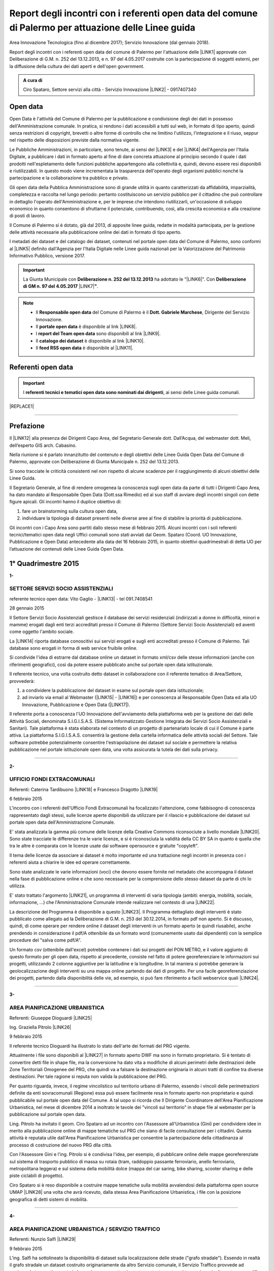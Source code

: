 
.. _h6f23e4e531931e486b618482c3246:

Report degli incontri con i referenti open data del comune di Palermo per attuazione delle Linee guida
######################################################################################################

Area Innovazione Tecnologica (fino al dicembre 2017); Servizio Innovazione (dal gennaio 2018).

Report degli incontri con i referenti open data del comune di Palermo per l'attuazione  delle  \ |LINK1|\  approvate con Deliberazione di G.M.  n. 252 del 13.12.2013, e n. 97 del 4.05.2017 costruite con la partecipazione di soggetti esterni, per la diffusione della cultura dei dati aperti e dell'open government.

.. admonition:: A cura di

    Ciro Spataro, Settore servizi alla città - Servizio Innovazione
    \ |LINK2|\  - 0917407340

.. _h545127c2e273972376f4f4d7369047:

Open data
*********

Open Data è l'attività del Comune di Palermo per la pubblicazione e condivisione degli dei dati in possesso dell'Amministrazione comunale. In pratica, si rendono i dati accessibili a tutti sul web, in formato di tipo aperto, quindi senza restrizioni di copyright, brevetti o altre forme di controllo che ne limitino l'utilizzo, l'integrazione e il riuso, seppur nel rispetto delle disposizioni previste dalla normativa vigente.

Le Pubbliche Amministrazioni, in particolare, sono tenute, ai sensi del \ |LINK3|\  e del \ |LINK4|\  dell'Agenzia per l'Italia Digitale, a pubblicare i dati in formato aperto al fine di dare concreta attuazione al principio secondo il quale i dati prodotti nell'espletamento delle funzioni pubbliche appartengono alla collettività e, quindi, devono essere resi disponibili e riutilizzabili. In questo modo viene incrementata la trasparenza dell'operato degli organismi pubblici nonché la partecipazione e la collaborazione tra pubblico e privato.

Gli open data della Pubblica Amministrazione sono di grande utilità in quanto caratterizzati da affidabilità, imparzialità, completezza e raccolta nel lungo periodo: pertanto costituiscono un servizio pubblico per il cittadino che può controllare in dettaglio l'operato dell'Amministrazione e, per le imprese che intendono riutilizzarli, un'occasione di sviluppo economico in quanto consentono di sfruttarne il potenziale, contribuendo, così, alla crescita economica e alla creazione di posti di lavoro.

Il Comune di Palermo si è dotato, già dal 2013, di apposite linee guida, redatte in modalità partecipata, per la gestione delle attività necessarie alla pubblicazione online dei dati in formato di tipo aperto.

I metadati dei dataset e del catalogo dei dataset, contenuti nel portale open data del Comune di Palermo, sono conformi al \ |LINK5|\  definito dall'Agenzia per l'Italia Digitale nelle Linee guida nazionali per la Valorizzazione del Patrimonio Informativo Pubblico, versione 2017. 


..  Important:: 

    La Giunta Municipale con \ |STYLE0|\  ha adottato le "\ |LINK6|\ ". 
    Con \ |STYLE1|\  \ |LINK7|\ \ |STYLE2|\ .


..  Note:: 

    * Il \ |STYLE3|\  del Comune di Palermo è il \ |STYLE4|\ , Dirigente del Servizio Innovazione.
    
    * Il \ |STYLE5|\  è disponibile al link \ |LINK8|\ .  
    
    * I \ |STYLE6|\  sono disponibili al link \ |LINK9|\ . 
    
    * Il \ |STYLE7|\  è disponibile al link \ |LINK10|\ .  
    
    * Il \ |STYLE8|\  è disponibile al \ |LINK11|\ .

.. _h97d7f6250123e411d5a60444f324326:

Referenti open data
*******************


..  Important:: 

    I \ |STYLE9|\ , ai sensi delle Linee guida comunali.


|REPLACE1|

--------

.. _ha5737806522562542e4e1431e2a3d:

Prefazione
**********

Il \ |LINK12|\  alla presenza dei Dirigenti Capo Area, del Segretario Generale dott. Dall’Acqua, del webmaster dott. Meli, dell’esperto GIS arch. Cabasino.

Nella riunione si è parlato innanzitutto del contenuto e degli obiettivi delle Linee Guida Open Data del Comune di Palermo, approvate con Deliberazione di Giunta Municipale n. 252 del 13.12.2013. 

Si sono tracciate le criticità consistenti nel non rispetto di alcune scadenze per il raggiungimento di alcuni obiettivi delle Linee Guida. 

Il Segretario Generale, al fine di rendere omogenea la conoscenza sugli open data da parte di tutti i Dirigenti Capo Area, ha dato mandato al Responsabile Open Data (Dott.ssa Rimedio) ed al suo staff di avviare degli incontri singoli con dette figure apicali. Gli incontri hanno il duplice obiettivo di: 

#. fare un brainstorming sulla cultura open data, 

#. individuare la tipologia di dataset presenti nelle diverse aree al fine di stabilire  la priorità di pubblicazione.

Gli incontri con i Capo Area sono partiti dallo stesso mese di febbraio 2015. Alcuni incontri con i soli referenti tecnici/tematici open data negli Uffici comunali sono stati avviati dal Geom. Spataro (Coord. UO Innovazione, Pubblicazione e Open Data) antecedente alla data del 16 febbraio 2015, in quanto obiettivi quadrimestrali di detta UO per l’attuazione dei contenuti delle Linee Guida Open Data.

.. _h2c1d74277104e41780968148427e:




.. _h206234243142219796444632b6b5860:

1° Quadrimestre 2015
********************

\ |STYLE10|\ 

.. _h805e273c64147c776b2a4355c5e598:

SETTORE SERVIZI SOCIO ASSISTENZIALI
===================================

referente tecnico open data: Vito Gaglio - \ |LINK13|\  - tel 091.7408541

28 gennaio 2015

Il Settore Servizi Socio Assistenziali gestisce il database dei servizi residenziali (indirizzati a donne in difficoltà, minori e mamme) erogati dagli enti terzi accreditati presso il Comune di Palermo (Settore Servizi Socio Assistenziali) ed aventi come oggetto l'ambito sociale. 

La \ |LINK14|\  riporta database conoscitivi sui servizi erogati e sugli enti accreditati presso il Comune di Palermo. Tali database sono erogati in forma di web service fruibile online.

Si condivide l'idea di estrarre dal database online un dataset in formato xml/csv delle stesse informazioni (anche con riferimenti geografici), così da potere essere pubblicato anche sul portale open data istituzionale.

Il referente tecnico, una volta costruito detto dataset in collaborazione con il referente tematico di Area/Settore, provvederà: 

1) a condividere la pubblicazione del dataset in esame sul portale open data istituzionale; 

2) ad inviarlo via email al Webmaster (\ |LINK15|\  - \ |LINK16|\ ) e per conoscenza al Responsabile Open Data ed alla UO Innovazione, Pubblicazione e Open Data (\ |LINK17|\ ).

Il referente porta a conoscenza l'UO Innovazione dell'avviamento della piattaforma web per la gestione dei dati delle Attività Sociali, denominata S.I.G.I.S.A.S. (Sistema Informatizzato Gestione Integrata dei Servizi Socio Assistenziali e Sanitari). Tale piattaforma è stata elaborata nel contesto di un progetto di partenariato locale di cui il Comune è parte attiva. La piattaforma  S.I.G.I.S.A.S. consentirà la gestione della cartella informatica delle attività sociali del Settore. Tale software potrebbe potenzialmente consentire l'estrapolazione dei dataset sul sociale e permettere la relativa pubblicazione nel portale istituzionale open data, una volta assicurata la tutela dei dati sulla privacy.

--------

\ |STYLE11|\ 

.. _h305333421943197f237676b4325366:

UFFICIO FONDI EXTRACOMUNALI
===========================

Referenti: Caterina Tardibuono \ |LINK18|\  e Francesco Dragotto \ |LINK19|\  

6 febbraio 2015

L'incontro con i referenti dell'Ufficio Fondi Extracomunali ha focalizzato l'attenzione, come fabbisogno di conoscenza rappresentato dagli stessi, sulle licenze aperte disponibili da utilizzare per il rilascio e pubblicazione dei dataset sul portale open data dell'Amministrazione Comunale.

E' stata analizzata la gamma più comune delle licenze della Creative Commons riconsociute a livello mondiale \ |LINK20|\ . Sono state tracciate le differenze tra le varie licenze, e si è riconosciuta la validità della CC BY SA in quanto è quella che tra le altre è  comparata con le licenze usate dai software opensource e gratuite "copyleft". 

Il tema delle licenze da associare ai dataset è molto importante ed una trattazione negli incontri in presenza con i referenti aiuta a chiarire le idee ed operare correttamente.

Sono state analizzate le varie informazioni (voci) che devono essere fornite nel metadato che accompagna il dataset nella fase di pubblicazione online e che sono necessarie per la comprensione dello stesso dataset da parte di chi lo utilizza.

E' stato trattato l'argomento \ |LINK21|\ , un programma di interventi di varia tipologia (ambiti: energia, mobilità, sociale, informazione, …) che l'Amministrazione Comunale intende realizzare nel contesto di una \ |LINK22|\ . 

La descrizione del Programma è disponibile a questo \ |LINK23|\ . Il Programma dettagliato degli interventi è stato pubblicato come allegato ad la Deliberazione di G.M. n. 253 del 30.12.2014, in formato pdf non aperto. Si è discusso, quindi, di come operare per rendere online il dataset degli interventi in un formato aperto (e quindi riusabile), anche prendendo in considerazione il pdf/A ottenibile da un formato word (comunemente usato dai dipendenti) con la semplice procedure del "salva come pdf/A". 

Un formato csv (ottenibile dall'excel) potrebbe contenere i dati sui progetti del PON METRO, e il valore aggiunto di questo formato per gli open data, rispetto al precedente, consiste nel fatto di potere georeferenziare le informazioni sui progetti, utilizzando 2 colonne aggiuntive per la latitudine e la longitudine. In tal maniera si potrebbe generare la geolocalizzazione degli interventi su una mappa online partendo dai dati di progetto. Per una facile georeferenziazione dei progetti, partendo dalla disponibilità delle vie, ad esempio, si può fare riferimento a facili webservice quali \ |LINK24|\ .

--------

\ |STYLE12|\ 

.. _h1f6c5c5d1c596d25486d373d1374d5:

AREA PIANIFICAZIONE URBANISTICA
===============================

Referenti: Giuseppe Dioguardi \ |LINK25|\  

Ing. Graziella Pitrolo \ |LINK26|\  

9 febbraio 2015

Il referente tecnico Dioguardi ha illustrato lo stato dell'arte dei formati del PRG vigente.

Attualmente i file sono disponibili al \ |LINK27|\  in formato aperto DWF ma sono in formato proprietario. Si è tentato di convertire detti file in shape file, ma la conversione ha dato vita a modifiche di alcuni perimetri delle destinazioni delle Zone Territoriali Omogenee del PRG, che quindi va a falsare la destinazione originaria in alcuni tratti di confine tra diverse destinazioni. Per tale ragione si reputa non valida la pubblicazione del PRG. 

Per quanto riguarda, invece, il regime vincolistico sul territorio urbano di Palermo, essendo i vincoli delle perimetrazioni definite da enti sovracomunali (Regione) essa può essere facilmente resa in formato aperto non proprietario e quindi pubblicabile sul portale open data del Comune. A tal uopo si ricorda che Il Dirigente Coordinatore dell'Area Pianificazione Urbanistica, nel mese di dicembre 2014 a inoltrato le tavole dei "vincoli sul territorio" in shape file al webmaster per la pubblicazione sul portale open data.

Ling. Pitrolo ha invitato il geom. Ciro Spataro ad un incontro con l'Assessore all'Urbanistica (Gini) per condividere idee in merito alla pubblicazione online di mappe tematiche sul PRG che siano di facile consultazione per i cittadini. Questa attività è reputata utile dall'Area Pianificazione Urbanistica per consentire la partecipazione della cittadinanza al processo di costruzione del nuovo PRG dlla città.

Con l'Assessore Gini e l'ing. Pitrolo si è condivisa l'idea, per esempio, di pubblicare online delle mappe georeferenziate sul sistema di trasporto pubblico di massa su rotaia (tram, raddoppio passante ferroviario, anello ferroviario, metropolitana leggera) e sul sistema della mobilità dolce (mappa del car saring, bike sharing, scooter sharing e delle piste ciclabili di progetto).

Ciro Spataro si è reso disponibile a costruire mappe tematiche sulla mobilità avvalendosi della  piattaforma open source UMAP \ |LINK28|\  una volta che avrà ricevuto, dalla stessa Area Pianificazione Urbanistica, i file con la posizione geografica di detti sistemi di mobilità.

--------

\ |STYLE13|\ 

.. _h2c2e60404a4a6457427b2a750b2077:

AREA PIANIFICAZIONE URBANISTICA / SERVIZIO TRAFFICO
===================================================

Referenti: Nunzio Salfi \ |LINK29|\  

9 febbraio 2015

L'ing. Salfi ha sottolineato la disponibilità di dataset sulla localizzazione delle strade ("grafo stradale"). Essendo in realtà il grafo stradale un dataset costruito originariamente da altro Servizio comunale, il Servizio Traffico provvede ad aggiornarlo tempestivamente in base al nuovo assetto che muta costantemente nel tempo (per via di apertura e modifica di strade). Quindi il lavoro di costante aggiornamento dell'assetto viario da parte del Servizio Traffico è di inestimabile valore se lo stesso grafo stradale fosse utilizzato e gestito come un GIS online, quindi accessibile dalla cittadinanza intera e non soltanto dagli uffici comunali con competenze in merito (Toponomastica, Servizio Traffico).

Il tecnico sig. Flaminio Puma, collaboratore dell'ing. Salfi, potrà fornire indicazioni sulla disponibilità di dataset in formato aperto di competenza del Servizio Traffico.

--------

\ |STYLE14|\ 

.. _h761b1e5f6d5141645803a106b46467:

AREA SERVIZI ALLA COLLETTIVITÀ / PIANO TECNICO DEL TRAFFICO
===========================================================

martedì 24 febbraio 2015 ore 9.15

DOTT. MANERI E DIRIGENTE DI SERVIZIO

Il Capo Area illustra le attività svolte dai Servizi. I dataset ritenuti di interesse prioritario dal Capo Area per la pubblicazione in open data sono i seguenti: 

* Piano Generale Traffico Urbano (PGTU), shape file, dataset con le previsioni e con l'individuazione delle Zone Blu di parcheggio, Accessi ZTL, Zone aree pedonali, Aree di sosta Disabili generici, Piste Ciclabili  

* PGTU, shape file, stato di attuazione delle previsioni

* Piano Parcheggi, shape file

* Mappa delle Circoscrizioni comunali, shape file

* Dataset sulla distribuzione anagrafica della popolazione residente (età, sesso, stranieri) nelle Circoscrizioni

* Dataset sulle tumulazioni, sepolture, morti, cremazioni per anno (GESCIM applicativo)

* Dataset sulle nascite, matrimoni, morti, stranieri con cittadinanza italiana, separazione e divorzi, stati patrimoniali, leva militare della popolazione residente

* Dataset sui residenti con diritto di voto nel comune, elenco cancellati, mappa con riportate le Sezioni Elettorali e le relative scuole e sezioni.

* Dataset su convocazioni degli organi collegiali, presenze e assenze di consiglieri comunali, consiglieri di circoscrizione, assessori per anno, sedute di commissione (da Open Municipio)

* Dataset sulla consistenza del personale addetto alle Circoscrizioni e postazioni decentrate sul territorio urbano

* Dataset sulle certificazioni rilasciate allo sportello (Circoscrizioni e/o postazioni)

Essi rappresentano indubbiamente dataset di importanza notevole per la cittadinanza e per il riuso che gli sviluppatori possono farne per creare servizi e app informative.

--------

\ |STYLE15|\ 

.. _h2e6b1415112624187f15ff6f7a6361:

AREA DELLA CULTURA
==================

giovedì 26 febbraio 2015 ore 9.30

DOTT.SSA CALANDRA e referenti open data

* \ |LINK30|\  

* \ |LINK31|\  

* \ |LINK32|\  

\ |STYLE16|\ :

* mappa/elenco dei musei comunali, dei teatri, delle biblioteche comunali, dei luoghi dell'arte e della cultura in generale, suddivise (se possibile) per Circoscrizione

* elenco in costante aggiornamento degli eventi e attività culturali/artistici organizzati o patrocinati dal Comune di Palermo (caricamento dati su pannello di controllo che prevede output in xml pe ril portale open data). Questo dataset potrebbe essere disponibile a seguito della creazione di un portale informativo della cultura (es.: cultura.comune.palermo.it) che conterrebbe sottosezioni per Palazzo Ziino, G.A.M., Cantieri Culturali della Zisa, ecc.

* elenco testi in dotazione alle biblioteche comunali (dal portale web LIBRARSI)

* dataset sull'Archivio storico, un inventario contenuto nel portale SI USA

* elenco dei personaggi illustri (presente nei siti tematici del portale web comunale)

* elenco delle opere custodite negli spazi museali comunali, es. G.A.M.

* elenco strade per Circoscrizione, shape file, (ufficio toponomastica, Salamone)

* elenco dei tronchi stradali (a cura dell'Ufficio Toponomastica), georeferenziazione dei civici per le vie della città già censite.

--------

\ |STYLE17|\ 

.. _h7c263d3363476147f7258354777284d:

AREA AMMINISTRATIVA RIQUALIFICAZIONE DEL TERRITORIO / SERVIZIO ESPROPRIAZIONI
=============================================================================

Referenti: sig.ra Alba \ |LINK33|\  - sig. Ribbeni 

5 febbraio 2015

La dott.ssa Alba e il Sig. Ribbeni hanno illustrato le loro attività di competenza e nell'ambito di queste, ritengono utile e interessante la pubblicazione del datset sulle "Procedure espropriative" in corso, quindi riferite fino all'anno 2014, e programmate per il periodo di riferimento del Programma Triennale delle Opere Pubbliche. 

Il dataset può contenere almeno le seguenti informazioni: 

* titolo dell'opera pubblica da realizzare per la quale si avvia il procedimento espropriativo

* indicazione del luogo in cui si deve effettuare l'esproprio

* eventuale ampiezza del luogo oggetto di esproprio (mq)

* data nella qual si avvia la procedura espropriativa.

I referenti tecnico e tematico condividendo l'utilità del rilascio pubblico di tale dataset si faranno portatori nei confronti del proprio dirigente per l'autorizzazione al rilascio stesso.

--------

\ |STYLE18|\ 

.. _h508261f474b5e2127da45732f7e28:

AREA VICE SEGRETERIA GENERALE 
==============================

Referenti: Inzerillo \ |LINK34|\ , Baudo \ |LINK35|\ , Buttitta (Commissario PM) \ |LINK36|\  

9 febbraio 2015

E' stata illustrata l'attività dell'Area, direttamente dal Dott. Di Peri, Dirigente e Responsabile della Trasparenza.

Sono stati illustrati i database gestiti dall'Area, in particolare il dataset sulle richieste di risarcimento da sinistri avvenuti nel territorio comunale. 

Il dataset individua: luogo del sinistro, data, e causa. 

Il dataset raccoglie circa 5 anni di dati sui sinistri avvenuti sulle vie della città.

Bonificato dalle informazioni afferenti alla privacy dei cittadini può essere pubblicato in formato aperto sul portale open data istituzionale.

Altro dataset potrebbe essere quello rappresentato dalle notifiche dei messi comunali, per il quale l'Ufficio chiederà a SISPI la possibilità di effettuare una vista sull'applicativo MESSI al fine di potere produrre dataset in formato aperto.

--------

\ |STYLE19|\ 

.. _h427530702f2b2f74737928696cb4fc:

AREA DELLA SCUOLA E DELL’INFANZIA
=================================

Dirigenti: L.Romano, S.Forcieri, Fiasconaro, C.Como e referenti tecnici e tematici dei Servizi.

19 marzo 2015 

La riunione ha coinvolto attivamente oltre al Dirigente Coordinatore, anche tutti e tre i Dirigenti di Servizio, con i rispettivi referenti tecnici e tematici. 

Si sono analizzate le competenze dell’Area e si sono evidenziati da subito i dataset sui quali i dipendenti lavorano per monitorare le attività istituzionali. E’ subito emersa la notevole quantità di dati che l’Area gestisce. Il dott. Forcieri, ad esempio, ha presentato una lista dettagliata di dataset, dai quali si potrebbero  sviluppare servizi e applicazioni a vantaggio dell'intera comunità di utenti:

* Dataset - " Dimensionamento" - cassetto logistico delle Scuole cittadine dell'obbligo Statali, ricadenti nelle 8 Circoscrizioni. Contenente la specifica della tipologia di Scuola, Sedi, Plessi, Numero totali di: classi,alunni, aule; capienza( ai sensi del D.M.12/75);

* Dataset - " Report alunni disabili"- con la specifica del numero di alunni disabili per tipologia di  Scuola (materna, primaria,media) e per gravità; 

* Dataset- "Ausilioteca Multimediale"- Contenente la specifica degli ausili e delle attrezzature specifiche in dotazione delle Scuole- inoltre sarà resa operativa a breve sul portale della scuola dalla  SISPI; 

* Dataset -" Dimensionamento Alunni"- Contenente la specifica delle classi e/o sezioni, degli alunni  frequentanti, la sede e/o i plessi di ogni singola Istituzione Scolastica; 

* Dataset -" Sovradimensionamento- Sottodimensionamento "- contenente i dati relativi allo stato  attuale dell'utenza, della potenziale utenza rapportato alla capienza, prevista ai sensi del D.M. 12/75 , di tutte le Istituzioni Scolastiche ricadenti nelle 8 Circoscrizioni; 

* Dataset -"Edifici Scolastici"- contenente la specifica se di proprietà Comunale o in locazione ; 

* Dataset- "Contributi" - contenente il report dei contributi assegnati alle scuole cittadine per oneri e  manutenzione sulla base del numero di aule e classi, come previsto da regolamento Comunale. 

* Dataset – “Trasporto alunni per particolari esigenze scolastiche” – contenente i dati relativi al  numero di Scuole interessate, numero degli alunni interessati, numero mezzi e percorsi. 

* Prospetto relativo all'erogazione dei contributi alle Istituzioni Scolastiche per l'erogazione del servizio  di Assistenza Specialistica per gli anni scolastici 2012/2013, 2013/2014, 2014/2015; 

* Banca dati relativa alla suddivisione per circoscrizioni delle Istituzioni Scolastiche, con indicazione  del numero dei minori portatori di handicap grave ( art.3 comma 3 legge 104/92 ), per i quali, in sede  di gruppo misto, viene richiesta la figura dell'Operatore Specializzato; 

* Graduatorie elaborate a seguito di bando pubblico, suddivise per i tre profili: Operatore  Specializzato, Assistente alla comunicazione, l'assistenza ai minorati della vista.

Altri dataset esposti dagli altri dirigenti (Capo Area L. Romano, C. Como e Fiasconaro) e dai referenti open data sono:

* georeferenziazione dei bacini di utenza per la scuola

* dataset dell’età scolastica degli alunni e fabbisogno scolastico (richieste di iscrizione alla scuola comunale)

* mappa georeferenziata delle scuole

* dataset delle manifestazioni (es. “La scuola adotta la città”)

* dataset sui percorsi degli scuolabus

* Liste di attesa per l’iscrizione alla scuola

* Dispersione scolastica (alunni che abbandonano ogni anno la scuola)

* Lista degli educatori nelle scuole

* Itinerari dei Pedibus, iniziativa avviata su alcune scuole in via sperimentale

* Costi di gestione per gli asili comunali.

Indubbiamente il valore di questi dataset è straordinario e la disponibilità pubblica potrebbe permettere di creare mappe informative tematiche per una migliore programmazione delle politiche sociali (es. con il dataset sulla dispersione scolastica per scuola e quindi per quartiere e circoscrizione).

E’ stato fatto emergere, dai presenti alla riunione, l’esigenza di un persorso formativo dei referenti per meglio strutturare le procedure di pubblicazione open data. Il webmaster si è reso disponibile ad un ulteriore incontro approfondito con i referenti e dirigenti finalizzato a conoscere dettagliatamente la tipologia di dati raccolti e gestiti dagli uffici attualmente con fogli excel, al fine di creare un pannello di controllo (applicativo web)  in grado di gestire al meglio i dati sia per una visualizzazione utente come sito web e contemporaneamente per soddisfare la necessità di fare open data dinamicamente aggiornati.

--------

\ |STYLE20|\ 

.. _h7b3d4e5e5950731831f35271644f11:

AREA DELLE RISORSE UMANE
========================

Dirigente Capo Area dott.ssa Vicari, referenti tecnici e tematici

venerdì 27 marzo 2015

La riunione ha subito messo in luce la tipologia di dati che l'Area tratta: 

* dati sugli status del personale dipendente. 

* Dipendenti per categoria, 

    * andati in pensione, in part time, 

    * ex LSU stabilizzati, 

* U.O. dei Servizi, 

* numero dei provvedimenti disciplinari suddiviso per categoria, ecc.

Alcuni dati vengono caricati e gestiti in applicativi costruiti da Sispi e quindi è possibile aprire una "vista" per produrre dataset in formato ``XML`` da linkare nel portale istituzionale degli open data.

Durante la riunione i referenti tecnici e tematici hanno concordato di produrre un elenco dei dataset contenenti i dati che trattano per competenza da inviare alla capo Area, la quale li condividerà via email con il Responsabile Open Data.

--------

\ |STYLE21|\ 

.. _h763a422860412d4a2e4540348381c2:

AREA DELLA POLIZIA MUNICIPALE
=============================

Incontro con referenti open data dott.ssa Impinna e dott. Renda

15 aprile 2015 

La Polizia Municipale gestisce diverse attività di controllo e monitoraggio del territorio.

Di seguito si elencano i dataset disponibili presso gli uffici del Comando, esposti dai referenti:

#. monitoraggio dell’inquinamento acustico 2013-2014

#. controllo degli esercizi commerciali - attività della cosiddetta Movida 2014

#. monitoraggio dell’esercizio abusivo di parcheggiatore 2013-2014

#. controllo dei veicoli abbandonati 2014

#. database delle infrazioni al codice della strada  dal 2010 al 2014 

Nel confronto con i referenti è emerso che dei sopra elencati dataset si potrebbe pubblicare il file in versione kml, in quanto diversi dataset sono gestiti direttamente su mappe online. Parallelamente la mappa su google dei tematismi potrebbe trovare la sua collocazione nel sito tematico della Polizia Municipale al fine di far visualizzare al cittadino le informazioni frutto dell’attività di competenza.

Si è parlato anche di potere predisporre nel portale web della Polizia Municipale un servizio al cittadino per individuare il sito geografico nel quale viene custodita l'autovettura prelevata dal carro attrezzi,  a seguito di contestazione di infrazioni al Codice della Strada per la quale è prevista la rimozione e contestuale collocazione in uno dei garage convenzionati con il Comune di Palermo per la custodia delle autovetture. 

I referenti porteranno all’attenzione del Comandante i suddetti dataset per condividere le priorità di pubblicazione online.

--------

\ |STYLE22|\ 

.. _h12d7e37497714214c104d6d7f544cc:

AREA DELLE ATTIVITA' PRODUTTIVE 
================================

Incontro con Dirigente Occupazione suolo pubblico e pubblicità, dott.ssa Pennini

22 aprile 2015 

La dott.ssa Pennisi ha illustrato le tipologie di dati gestiti dall'Area Attività Produttive SUAP. 

La maggior parte dei dati sono gestiti e catalogati all'interno dell'applicativo gestionale SUPERA attraverso il quale l'Area introita tutte le istanze provenienti dai privati.

Gli applicativi gestionali, quindi, rappresentano la fonte dei dataset che possono essere pubblicati nel portale istituzionale  Open Data attraverso una "vista" da effettuare (query) per la creazione di un formato xml del dataset che risulterebbe sempre aggiornato dall'operatore che fa data entry.

I dataset ritenuti adatti alla pubblicazione, condivisi con la Dirigente dott.ssa Pennisi, sono almeno i seguenti:

* passi carrabili, autorizzazioni rilasciate (via e n. civico)

* alberghi, ristoranti, bar, trattorie (ragione sociale, via e n.civico)

* artigianato alimentare (ragione sociale, via e n.civico)

* artigianato delle attività che erogano servizi: parruccherie, carrozzieri, meccanici, ecc.  (ragione sociale, via e n.civico)

* Noleggio veicoli (ragione sociale, via e n.civico)

* case di cura private dove c'è il servizio mensa (ragione sociale, via e n.civico)

* mercatini rionali (localizzazione geografica, giorno di effettuazione).

--------

Il primo quadrimestre 2015 dell’UO Innovazione, Pubblicazione e Open Data si è concluso con la realizzazione di n. 12 incontri con referenti tecnici/tematici open data e con Dirigenti Capo Area.

Altresì nel primo quadrimestre 2015 si è svolto un \ |LINK37|\ .

--------

\ |STYLE23|\ 

.. _h3e1748b15587161503e214d513e4e48:

2° Quadrimestre 2015
********************

\ |STYLE24|\ 

.. _h163b2532383753672602a372f464f77:

AREA INNOVAZIONE, COMUNICAZIONE, SPORT E AMBIENTE / UFFICIO AMBIENTE 
=====================================================================

Incontro con referente tematico, Antonio Badami

18 maggio 2015

Con il referente sono stati analizzati i possibili dataset da pubblicare concernenti le competenze dell'Ufficio Ambiente.

Un dataset interessante ed utile potrebbe essere quello degli inquinanti in atmosfero, dettagliati per tipologia di inquinante, giorno e data di rilevamento, stazione di rilevamento. L'attività di gestione dei dati dell'inquinamento atmosferico rilevato dalle cabine fisse di monitoraggio è assegnata alla RAP SPA, la società che gestisce la raccolta dei rifiuti e conferimento in discarica. Questo dataset sugli inquinanti, in formato csv, può essere richiesto dall'Ufficio Ambiente alla RAP

Altro dataset interessante è relativo alla quantità di rifiuti in cemento amianto bonificati dall'Amministrazione Comunale nelle aree pubbliche, attraverso società specializzate. Il dataset può contenere il sito geografico bonificato, la quantità e la Circoscrizione o quartiere relativo.

Attraverso una verifica con l'UO Rifiuti e Siti Inquinati si verificherà la possibilità di produrre un dataset analogo consistente nella quantità e dislocazione delle discariche illegali di rifiuti bonificati dalla RAP. 

Un altro dataset è quello relativo alla quantità di rifiuti differenziati e indifferenziati raccolti dalla RAP per mese e per anno solare.

Il referente tematico provvederà a verificare se è possibile raccogliere i dati sulla localizzazione delle fontanelle pubbliche in città per la produzione di un dataset.

Infine un ulteriore dataset può essere richiesto dall'Ufficio Ambiente alla Società AMG ENERGIA per la quantificazione e consistenza dell'impianto di pubblica illuminazione della città.

--------

\ |STYLE25|\ 

.. _h4c50105371a36153783d611e334621:

AREA SVILUPPO ORGANIZZATIVO / UFFICIO VICE CAPO DI GABINETTO - RELAZIONI INTERNAZIONALI E CERIMONIALE SINDACO
=============================================================================================================

Incontro con referente tematico, ALBERTO MANDALARI \ |LINK38|\  E CATERINA DI CARA \ |LINK39|\  

25 maggio 2015

I dataset disponibili nel Servizio sono i seguenti:

* elenco delle cerimonie e commemorazioni (a cura del Sindaco)

* elenco degli eventi patrocinati dal Comune 

* elenco dei gemellaggi effettuati dal Comune di Palermo con altre città.

--------

\ |STYLE26|\ 

.. _h6d19525465653c422c244e527d7d3c5f:

AREA VERDE E VIVIBILITÀ’ URBANA
===============================

Incontro con referente M.Campagna \ |LINK40|\  e Archimede Santoro 

15 giugno 2015

I referenti hanno relazionato in merito alla presenza di un ATLANTE DEL VERDE, un programma acquistato molti anni fa nel quale sono stati inseriti dati (anche geograficamente referenziati) sulle aree verdi di Palermo. Un programma che usa un database con filemaker 5. Dal 2008 il programma non è stato più utilizzato per il caricamento dati. L’ATLANTE può rilasciare database di dati in formato csv o shape file.  

Esiste inoltre un database delle potature degli alberi della città, basato su Microsoft Excel. E un altro database per valutare costantemente la consistenza statica dell’albero (VTA).

Un ulteriore database riguarda i dati sulla gestione della cura del verde (pulitura, scerbatura, piantumazione,..).

Detti database se resi online potrebbero essere di enorme valore aggiunto per la cittadinanza e a tal uopo si condivide con i referenti la proposta, che deve essere portata all’attenzione del Capo Area Verde, di creare nel sito tematico dell’Area Verde \ |LINK41|\  un ATLTANTE DEL VERDE, una macro area all’interno della quale pubblicare database tematici quali, giardini pubblici, giardini storici, verde diffuso, verde nelle scuole, potature, piantumazioni, ecc. Tale ATLANTE DEL VERDE dovrebbe essere referenziato geograficamente permettendo così al cittadino l'individuazione geografica dei siti verdi e delle attività condotte dal personale dell’Area Verve e Vivibilità. 

I referenti open data si faranno portatori nei confronti del Capo Area della presente proposta.

--------

\ |STYLE27|\ 

.. _h34e2c6d582344e3d6d60e487d7d15:

AREA INNOVAZIONE TECNOLOGICA, COMUNICAZIONE, SPORT E AMBIENTE / UFFICIO SPORT E IMPIANTI SPORTIVI
=================================================================================================

Incontro con referente Sabina Buccheri \ |LINK42|\  , tel 091.7409105

21 luglio 2015

L'Ufficio Sport e Impianti sportivi non utilizza applicativi gestionali per le attività di competenza. Ha invece un portale web tematico dedicato \ |LINK43|\   il cui aggiornamento è curato anche dalla referente open data, Sig.ra Buccheri.

Di seguito si elencano i dataset che gestisce l'Ufficio Sport.

* elenco degli impianti sportivi comunali con la descrizione delle caratteristiche fisiche, anno di costruzione, possibilità per l'accesso ai diversamente abili, capienza del pubblico, telefono, fax, email, discipline sportive praticate;

* elenco delle assegnazioni stagionali degli spazi pubblici sportivi alle Società sportive che ne fanno richiesta, secondo un \ |LINK44|\ . Nel periodo di Luglio Agosto di ogni anno le Società sportive fanno richiesta all'Ufficio Sport per l'assegnazione di spazi pubblici sportivi e successivamente, nel rispetto del regolamento comunale si effettuano le assegnazioni;

* elenco delle palestre scolastiche (delle scuole medie ed elementari) disponibili nel pomeriggio per lo svolgimento delle attività sportive gestite da Associazioni sportive che ne fanno richiesta. Viene stipulato un Atto d'Obbligo tra Comune e Associazione/Società sportiva per la regolamentazione degli impegni;

* elenco degli eventi che vengono realizzati  all'interno delle 11 strutture sportive comunali (di diversa natura: sport, religioso, artistico, ecc.).

Tali dataset sono stati condivisi anche dalla Dirigente dell'Ufficio Sport e Impianti sportivi, dott.ssa Fernanda Ferreri, per la pubblicazione nel portale open data. Si è condivisa l'utilità che i cittadini possono trarre dalla conoscenza di dati e informazioni che afferiscono al mondo delle attività sportive. Gli sviluppatori che liberamente creeranno mappe georeferenziate dalla disponibilità di tali dataset, contribuiranno alla divulgazione della conoscenza delle discipline sportive gestite dalle società sportive e dall'Amministrazione nel territorio comunale.

--------

\ |STYLE28|\ 

.. _h857259245e891b72554d114c5435:

AREA CULTURA / BIBLIOTECA CASA PROFESSA
=======================================

Incontro con referente Mauro Costa \ |LINK45|\  

29 luglio 2015

La Biblioteca comunale di Casa Professa non utilizza applicativi gestionali a parte LIBRARSI \ |LINK46|\  che è un interfaccia web pubblica per la ricerca dei testi e delle opere disponibili in consultazione presso la sede della Biblioteca. Librarsi fa riferimento, per la catalogazione, a OPAC SBN CATALOGO NAZIONALE \ |LINK47|\  che è la piattaforma di catalogazione di tutte le biblioteche pubbliche d’Italia. Lo strumento di ricerca della piattaforma Librarsi consente di visualizzare i dati della catalogazione del testo in formato aperto (selezione UNIMARC).

Il caricamento dei dati, per la visualizzazione dei contenuti su Librarsi, avviene sulla piattaforma online SBNA WEB utilizzata  a livello nazionale.

Un ulteriore progetto in termini di servizio web erogato dalla Biblioteca di Casa Professa è rappresentato dalla mappa letteraria georeferenziata, una mappa su google maps che individua luoghi oggetto di citazione da parte di personaggi illustri nel campo della cultura e letteratura del passato di Palermo. I contenuti della mappa sono rilevati dai dati già presenti nella piattaforma Librarsi. Il progetto della mappa letteraria si è arrestato qualche anno fa, ma rappresenta un valido modello di visualizzazione dei contenuti letterari che hanno un preciso riferimento a luoghi di Palermo (citazioni di viaggiatori quali Goethe, citazioni di lettere di personaggi illustri, ecc.). Indubbiamente è un progetto che merita di essere ripreso e per valorizzare le peculiarità dei luoghi palermitani attraverso le citazione della letteratura.

I dataset disponibili presso la Biblioteca comunale di Casa Professa sono:

* 6.000 manoscritti, di cui 1259 già scansionati in formato jpg a 300 dpi e 150 dpi;

* catalogo di 62 volumi per circa 20.000 cartoline  e foto della  collezione Di Benedetto donate alla Biblioteca comunale, di cui 5 album già scansionati digitalmente che riguardano specificatamente la città di Palermo;

* 1.038 incunaboli; 

* 21 mila volumi dell'XVIII secolo; 

* 6 mila volumi del XVI secolo;  

* 14 mila volumi del XVII secolo; 

* 150 mila volumi del XIX secolo; 

* circa 133 mila volumi di materiale moderno; 

* 60 mila lettere di siciliani illustri; 

* Nummarium, una collezione di oltre 1.000 monete arabe; 

* Famedio dei Siciliani illustri, una collezione di 371 ritratti;

* catalogo di circa 370 cd e dvd (materiale audio e video donato alla Biblioteca)

La scansione digitale di molte opere artistiche e librarie custodite dalla Biblioteca potrà portare alla pubblicazione non appena saranno definite le tipologie di licenze da applicare per il riuso.

--------

.. _h197664181968726f5b7684032763a2f:

3° Quadrimestre 2015
********************

\ |STYLE29|\ 

.. _h57745c137c7177666742b5083763:

AREA PARTECIPAZIONE, DECENTRAMENTO, SERVIZI AL CITTADINO E MOBILITA' / UFFICIO DEL PIANO TECNICO DEL TRAFFICO
=============================================================================================================

Polo Tecnico

Incontro con referente Nunzio Salfi, Flaminio Puma e Dirigente Ufficio, dott. Roberto Biondo

7 ottobre 2015, ore 9.00

Il Dirigente ha innanzitutto manifestato l'esigenza di rappresentare i dati contenuti nelle Ordinanze Dirigenziali dell'Ufficio Traffico (circa 2000 all'anno) sull mappe di GoogleMaps.  Ciò al fine di avere un monitoraggio geografico delle autorizzazioni rilasciate sul territorio (spesso si tratta di autorizzazioni agli scavi su strada da parte di RAP, e soggetti privati quali ENEL, operatori connettività internet e telefonia).

La creazione di mappe sul web soddisfa altresì l'esigenza di comunicazione efficace al cittadino e le esigenze di pubblicazione in open data, essendo GoogleMaps uno strumento che permette il download del dataset geografico in formato aperto (tramite il formato KML utilizzato dall'azienda Google nella stessa pagina che ospita la mappa), utilizzabile per ulteriori riusi da parte dei soggetti interessati.

L'Ufficio attualmente produce le Ordinanze Dirigenziali attraverso l'utilizzo di Word (suite Microsoft Office), della stampante fino allo step della firma del Dirigente, quindi si procede con scansione del documento firmato per la pubblicazione nel portale web istituzionale. La scansione produce un formato pdf immagine dal quale non è possibile estrapolare digitalmente i dati contenuti in esso. Risulta evidente come l'ausilio di un applicativo gestionale consentirebbe all'ufficio di gestire efficacemente l'intero ciclo di vita dell'atto fino alla pubblicazione online, ottemperando così agli obblighi normativi (Codice Amministrazione Digitale e D.Lgs. 33/2013 Amministrazione Trasparente) che prevedono la pubblicazione degli atti in formato di tipo aperto per l'eventuale riutilizzo.

L'Ufficio comunica che ha appena inviato (la settimana scorsa) al Webmaster per la pubblicazione nel portale open data alcuni dataset di rilievo per le competenze gestite dall'ufficio, si tratta degli Shape file di: 

* Piano Generale del Traffico Urbano (PGTU),

* Piste ciclabili 

* Zona a Traffico Limitato (ZTL)

* Aree pedonali

* Posti H.

Questi dataset rappresentano una base importante per costruire (da parte di terzi) utili mappe per i cittadini con le informazioni della pianificazione comunale in ambito mobilità.

Si è in attesa della pubblicazione online da parte del Webmaster.

Si rappresenta infine la volontà dell'Ufficio a pubblicare in open data il file KML della \ |LINK48|\  (creata da Ciro Spataro) delle piste ciclabili  che con una specifica Ordinanza Dirigenziale del 1 ottobre 2015 sono state autorizzate ad essere percorse dai ciclisti in alcune corsie preferenziali dei bus urbani. Dalla mappa l'ufficio esporta facilmente il file KML per l'invio al Webmaster per la pubblicazione in open data.

--------

\ |STYLE30|\ 

.. _h6673715470d62a7931192e1172131d:

AREA AMMINISTRATIVA DELLA RIQUALIFICAZIONE URBANA E DELLE INFRASTRUTTURE / UFFICIO ESPROPRIAZIONI
=================================================================================================

POLO TECNICO

REFERENTI Michela Alba, Cesare Cozzo, Dirigente dott. Giuseppe Sacco

7 OTTOBRE 2015, ore 11.00

L'ufficio Espropriazioni ha illustrato le competenze svolte e ha manifestato la disponibilità nel pubblicare un dataset consistente nell'elenco delle aree nel territorio per le quali sono state avviate o concluse le procedure espropriative propedeutiche alla realizzazione di opere pubbliche previste nel Piano delle Opere Pubbliche comunale.

Il dataset, al netto dei dati afferenti a privacy degli individui (nomi dei soggetti ai quali è diretto il procedimento espropriativo) potrebbe contenere i seguenti dati in un foglio elettronico:

* geolocalizzazione dell'area oggetto del procedimento espropriativo,

* tipologia di opera pubblica da realizzare sull'area oggetto dell'espropriazione,

* descrizione dell'iter della procedura espropriativo: "iter in itinere" o "iter concluso".

Il dataset potrebbe essere aggiornato con frequenza annuale dall'ufficio competente.

L'Ufficio Espropriazioni manifesta l'interesse all'utilizzo di un applicativo informatico per la gestione ottimale delle procedure espropriative che attualmente avviene avvalendosi prevalentemente del supporto cartaceo, ciò consentirebbe un ottimizzazione dei flussi di lavoro di competenza dell'ufficio.

Si riporta infine un ulteriore informazione anche se non strettamente correlata alla tematica open data. Alcuni dipendenti dell'Ufficio ancora non sono dotati di posta elettronica e ciò rappresenta una criticità per la gestione dei carichi di lavoro.

\ |STYLE31|\ 

.. _h567c36357f1ec36632335242f463f6d:

AREA PARTECIPAZIONE, DECENTRAMENTO, SERVIZI AL CITTADINO E MOBILITA' / VI CIRCOSCRIZIONE
========================================================================================

REFERENTI: sig.ra  Bucaro (ref. tecnico) e sig.ra Damiano (ref. tematico)

4 NOVEMBRE  2015, ore 9.00

I referenti hanno illustrato abilmente le attività della VI Circoscrizione con particolare riferimento alla gestione dei dati trattati.

Una prima attività nella quale è anche coinvolta la sig.ra Bucaro è la raccolta, protocollazione e gestione della corrispondenza inviata dai cittadini alla VI Circ. e che riguarda principalmente la segnalazione di diversi tipi di disservizi (rifiuti rilasciati in aree non previste, illuminazione pubblica non attiva, strade e marciapiedi dissestati, cc.). 

La mole delle istanze che pervengono alla VI Circ. in multi modalità (email, telefonate, note cartacee) sono quantizzabili in oltre 1000 all'anno, quindi rappresenta una notevole mole di dati che ad oggi non risulta organizzata in database strutturati. Considerato che alle figure dei referenti è stato chiesto, dalle figure apicali, un report per tipologie di disservizi segnalati dai cittadini, Ciro Spataro ha proposto loro, mostrando un esempio pratico,  l'adozione di un semplice foglio elettronico (excel) nel quale possono essere descritte le seguenti tipologie di informazioni riguardo alle istanze inviate dai cittadini:

* Protocollo entrata

* Protocollo uscita all'Ufficio /Società che dovrà risolvere il problema

* Oggetto della richiesta / tipologia di richiesta (es. manto stradale o marciapiede dissestato, pali luce spenti, rifiuti su strada, ecc)

* Localizzazione della richiesta di servizio (es.: via Roma, n.6)

* Ufficio destinatario della richiesta (es.: RAP SpA)

* Esito da parte degli uffici interessati (es.: esitato oppure in via di risoluzione, ecc.)

Un tale dataset ottimizzato potrebbe diventare la base per un applicativo gestionale da utilizzare in tutte le Circoscrizioni comunali che ricevono la stessa tipologia di istanze dei cittadini.

La sig.ra Bucaro ha apprezzato l'utilità di un tale dataset per la raccolta e gestione organizzata delle  istanze,  confermano la volontà nell'adozione dello stesso.

La referente tematica, Sig.ra Damiano, ha mostrato un dataset, in formato excel, nel quale vengono ogni anno catalogate (e distinte per mesi) le tipologie di servizi erogati  dalla VI Circ. e che di seguito si elencano:

* benefici ENEL

* benefici GAS

* benefici ENEL/GAS

* agevolazioni TARI

* agevolazioni TASI/IMU

* buono socio sanitario per disagio abitativo

* buono socio sanitario per bonus bebè

* social card

* integrazione all'affitto, assegno per 3 figli minori

* assegno di maternità

* rilascio tesserino per la raccolta dei funghi

* rilascio tesserino venatorio

* rilascio pass per le zone di parcheggio a sosta (zone blu)

* rilascio pin per fruizione dei servizi online del comune

* pubblicazioni dei matrimoni contratti dai cittadini residenti nella VI Circ.

Questo dataset molto interessante per la tipologia di dati trattati, potrebbe essere prodotto anche dalle altre Circoscrizioni per avere un quadro generale dell'erogazione di questi servizi in tutta la città.

\ |STYLE32|\ 

.. _h14184e7b6a1b785f354a223f5b4575:

AREA DELLA SCUOLA
=================

REFERENTE: dott.ssa Giulia Di Matteo (ref. tematico) 

11 NOVEMBRE  2015, ore 9.30

La referente, insieme alle collaboratrici (Sig.ra Prestigiacomo),  ha illustrato dettagliatamente le competenze del Servizio Scuola dell'Infanzia che riguarda i servizi scolastici che vengono erogati ai bambini residenti a Palermo di età da 0 a 6 anni, suddivise tra scuole asili nido e scuole materne.

Il Servizio già utilizza il formato excel per la raccolta delle informazioni di ogni scuola, ma separa i dati in 2 database: uno per le scuole materne ed un altro per gli asili nido.

L'incontro a fatto emergere la necessità di unire i dati di 2 database in maniera tale da gestire univocamente tutte le informazioni e dati delle 2 tipologie di scuole. E' stato, quindi, condivisa, la strutturazione del seguente dataset, che rappresenta la base di partenza e che può essere arricchito con ulteriori colonne (attributi)  nella revisione annuale, se l'Ufficio ritiene utile:

* Nome scuola

* Tipo scuola

* Unita Didattica Educativa (UDE) per scuole materne

* Responsabile UDE

* Email dell'UDE dove ricade la scuola

* Responsabile amministrativo per gli Asili Nido

* Circoscrizione

* Ubicazione scuola

* Area calpestabile in mq della scuola

* Telefono scuola

* Numero sezioni della scuola

* Capacità ricettiva della scuola

* Lista di attesa della scuola per l'anno in corso

La scelta degli attributi del dataset, come sopra descritto, è stata effettuata pensando ad una facile comprensione da parte dei cittadini, sono state evitate quindi terminologie specifiche che spesso l'Ufficio utilizza ma che sarebbero state probabilmente di difficile comprensione da parte dell'utenza.

Tale dataset, una volta popolato di dati, sarà reso disponibile dal Titolare delle banche dati per la pubblicazione online nel portale open data. Il dataset in esame avrà una frequenza di aggiornamento annuale e si farà riferimento all'anno scolastico in un periodo successivo all'avvio delle attività.

E' stata ulteriormente trattata la questione del fabbisogno di un applicativo per la gestione di tali informazioni. La referente tematica trova utile l'uso del sopra indicato dataset, che al momento attuale gestisce in condivisione con le colleghe sulla piattaforma cloud del Google Drive, ma è logico pensare che partendo proprio dagli attributi del dataset si pensi alla realizzazione di un applicativo gestionale che può essere utilizzato dai diversi Servizi dell'Area della Scuola e dalle postazioni delle Unità Didattiche Educative (UDE).

E' stata, inoltre, trattata la proposta di realizzazione di un software che consente  di effettuare le iscrizioni alla scuola dell'infanzia 0-6 anni attraverso procedure online. Una prima ipotesi sperimentale avanzata dalla referente consiste nell'utilizzo dei "moduli" di Google che dovrebbe essere compilato da parte delle 4 UDE, dove tanti cittadini si recano per consegnare le iscrizioni cartacee. Le stesse UDE potrebbero inserire sul modulo Google anche i dati delle iscrizioni effettuate dai cittadini via email (nelle quali sono allegate scansioni di dichiarazioni). 

In questo modo il file excel, che Google genera in automatico dalla compilazione del modulo, permetterebbe: 

#. di gestire i dati di tutti i bambini iscritti in un unico database; 

#. di ottenere le graduatorie degli iscritti; 

#. di verificare quei casi in cui vengono effettuate iscrizioni contemporaneamente su due scuole, attività vietata dall'Amministrazione Comunale. 

Chiaramente l'ipotesi dell'utilizzo del modulo Google potrebbe rappresentare un primo esperimento (per un anno ad esempio) dal quale partire successivamente per la strutturazione di un software gestionale, creato ad hoc dalla Società Sispi, per le iscrizioni alla scuola dell'infanzia 0-6 anni.

La referente tematica si riserva un secondo incontro con Ciro Spataro per la creazione di tale modulo Google per l'iscrizione scolastica.

--------

\ |STYLE33|\ 

.. _h56154910434a21b497b221546773241:

AREA DELLA RIQUALIFICAZIONE URBANA / UFFICIO CITTÀ' STORICA
===========================================================

REFERENTE: Arch. Marcello Emo (ref. tecnico) 

23 DICEMBRE  2015, ore 9.30

L'Ufficio Città Storica creato nel 1994 gestisce ad oggi una notevole quantità di competenze territoriali relative ad autorizzazioni edilizie, opere pubbliche e controllo del territorio nei 4 mandamenti del Centro Storico della città.

L'arch. Emo illustra i dataset che vengono gestiti con il programma Geomedia, e che sono stati censiti nel mese di dicembre 2015 in un \ |LINK49|\ :

* Elenco delle istanze per il rilascio del provvedimento Edile con relativa geolocalizzazione dell'intervento;

* Elenco delle Autorizzazioni Edilizie  rilasciate dall'Ufficio Città Storica con relativa geolocalizzazione dell'intervento e link dell'atto dematerializzato;

* Elenco delle Concessioni Edilizie rilasciate dall'Ufficio Città Storica con relativa geolocalizzazione dell'intervento e link dell'atto dematerializzato

* Elenco dei Certificati di Agibilità Edilizie rilasciate dall'Ufficio Città Storica con relativa geolocalizzazione dell'intervento e link dell'atto dematerializzato;

* Elenco delle Unità Edilizie oggetto di contributo Regionale  legge regionale 25 del 1993;

* Elenco delle Unità Edilizie oggetto di concessione di contributi comunali del V e VI bando;

* Elenco del patrimonio scultoreo cittadino e dei beni vincolati con relativa geolocalizzazione del bene;

* Elenco delle unità edilizie geolocalizzate all'interno del Centro Storico con relativo stato di degrado;

* Elenco delle unità edilizie geolocalizzate all'interno del Centro Storico ove insistono Provvedimenti coattivi per la messa in sicurezza ed eliminazione pericolo pubblica incolumità, tipo Diffida, Lavori in danno, Ordinanza di Messa in sicurezza, Ordinanza di Sgombero, Somma Urgenza, Verbale di Inadempienza.

Tutti i dataset sono strutturati in maniera molto valida, contengono notevoli quantità di informazioni per la gestione delle competenze e sono georeferenziati.

L'arch. Emo assicura che la pubblicazione dei sopra elencati dataset è possibile eliminando i campi che fanno riferimento a dati sensibili.

L'accesso di più Servizi e Uffici allo stesso database consentirebbe di evitare il rilascio di atti (ordinanze autorizzazioni,..) in conflitto con altri precedenti atti rilasciati da Uffici diversi. E' il caso del database della consistenza del Patrimonio edilizio comunale che se reso interoperabile con quello dell'Ufficio Città Storica, consentirebbe di unificare la gestione dei dati.

Infine sul database delle  autorizzazioni rilasciate dal SUAP per occupazione di suolo pubblico (attività commerciali, lavori edili) nel Centro Storico, l'Ufficio Città Storica non ha accesso e quindi non visualizza i dati che sarebbero di grande utilità per il rilascio delle autorizzazioni anche da parte dell'Ufficio Città Storica.

Un integrazioni dei rispettivi database, o un interoperabilità, è auspicabile per l'ottimizzazione dei flussi di dati comuni a più Uffici comunali.

--------

|

.. _h147f216a42255f4d2c552496444a4:

1° Quadrimestre 2016
********************

\ |STYLE34|\  

.. _h612693b3628586c29a37465c384d4b:

AREA DELLA CULTURA - Ufficio Toponomastica
==========================================

REFERENTE: Arch. Michelangelo Salamone (ref. tecnico) 

1 FEBBRAIO 2016 ore 12.30 presso l'Ufficio Innovazione

L'Arch. Salamone dell'Ufficio Toponomastica (Area Cultura) ha illustrato le attività di costruione e aggiornamento del dataset dei numeri civici della città di Palermo.

Un applicativo gestionale creato ad hoc dalla SISPI permette di censire tutti i dati dei numeri civici con attributi e specifiche, secondo l'ordinamento ecografico, così denominato dall'Ufficio Toponomastica. Nell'applicativo vengono censiti sia i numeri civici esterni (su strada/piazze pubbliche)  che su spazi interni.

L'applicativo inoltre mette in diretta relazione la \ |LINK50|\  con i numeri civici permettendo, in questa maniera, una facile georeferenziazione.

Al fine di pubblicare il dataset sulla Rete dei Numeri Civici (RNC) l'Arch. Salamone sta predisponendo l'organizzazione di una riunione con la Sispi al fine di verificare sia il miglior formato del dataset da esporre pubblicamente che eventuali ulteriori informazioni utili da pubblicare nei metadati e che possono facilitare il riuso applicativo da parte della società.

Il dataset in esame è di estrema utilità - per esempio - per la determinazione dei pass che verranno rilasciati ai richiedenti l'accesso alla Zona  a Traffico Limitato, nei prossimi mesi. Il dataset permetterà di individuare gli esatti civici di ogni via che rientrano dentro o fuori la ZTL in quei casi in cui la perimetrazione della ZTL taglia una via/piazza.

--------

 

\ |STYLE35|\  

.. _h1859745259287f462b5219079597e16:

SCUOLA PROFESSIONALE A INDIRIZZO COMMERCIALE  "EINAUDI"
=======================================================

Via Mongerbino 51, Palermo

21 marzo 2016, ore 10.00

Direttrice Didattica Dott.ssa Maria Rita Di Maggio

Prof.ssa Ida Mariolo - Prof. Gallo - Prof. Leo Alagna

A seguito dell'opendataday tenutosi a Palermo il 5 marzo 2016 al Noviziato dei Crociferi, quattro quarte classi dell'Istituto Professionale a indirizzo commerciale "Einaudi" si sono distinte per la conoscenza e padronanza degli open data per le attività di monitoraggio civico previsti dall'iniziativa nazionale A SCUOLA DI OPEN COESIONE.

A tal riguardo \ |LINK51|\  in merito all'evento e alla \ |LINK52|\ . Anche \ |LINK53|\  sulla loro esperienza di monitoraggio civico con gli open data.

Successivamente alla giornata dell'opendataday sono stati presi contatti con la professoressa Ida Mariolo che ha seguito i ragazzi nel lavoro e il giorno 21 marzo 2016 si è tenuta una riunione anche con la Direttrice Didattica e con il Prof. Alagna e il prof. Gallo.

Sono state tracciate delle proposte progettuali che possono essere condotte congiuntamente Comune di Palermo e Scuola Einaudi al fine di aumentare la sensibilità e la cultura sui dati aperti nei giovani della scuola, considerato che oggi l'uso degli open data stanno diventando uno dei driver dell'innovazione e  generatori di nuovi mercati.

Si è discusso delle seguenti proposte:

* nel presente anno scolastico (2015-16) \ |STYLE36|\ . Uno ad aprile e uno a maggio. Gli eventi avrebbero l'obiettivo di tenere alta l'attenzione dei ragazzi sui dati aperti fornendo loro strumenti di lavoro:

    * Il primo su come costruire mappe georeferenziate partendo da un database (\ |LINK54|\  che ho scritto tempo fa, per i prof tecnologici);

    * il secondo evento di maggio  è possibile deciderlo insieme anche con i membri di \ |LINK55|\  che realizzano spesso eventi culturali di sensibilizzazione sugli open data.

* \ |STYLE37|\  Einaudi sugli open data che ogni anno promuove, in partenariato con il Comune, con altri enti pubblici e con la community di opendatasicilia, la predisposizione di progetti puntuali, cercando eventuali finanziamenti delle programmazioni nazionali PON o regionali del PO FESR SICILIA 2014-20.

La riunione si è conclusa stabilendo dei contatti per realizzare il primo evento didattico formativo sugli open data per il mese di aprile 2016.

--------

\ |STYLE38|\  

.. _h5b19355172e69744f4a493f5a83c2a:

AREA DEL DECENTRAMENTO E PARTECIPAZIONE - Ufficio Elettorato
============================================================

REFERENTE: Giuseppe Morelli (tematico) 3770, e Giuseppina Geraci (tecnica) 3782

6 aprile  2016 ore 10.00 presso l'Ufficio Elettorato

L'Ufficio Elettorato gestisce l'enorme mole dei dati sui cittadini aventi diritto al voto, sia residenti che residenti all'estero.

L'Ufficio effettua una raccolta dei dati semestralmente per la quale propone la pubblicazione del portale open data.

I dati provengono dall'applicativo dell'ANAGRAFE RESIDENTE e vengono gestiti con applicativi specifici quali il MEELE. Questo applicativo gestisce tutti i dati dell'elettore (diritto di voto, voto realmente esercitato, sezione elettorale di competenza territoriale, ecc.)

Durante l'incontro è sorta da parte dei referenti la proposta di creare dei dataset come derivazione dall'applicativo MEELE per la pubblicazione periodica dei dati degli aventi diritto al voto, del diritto di voto realmente esercitato, per sesso e per circoscrizione. Tali dataset potrebbero essere generati dall'attuale applicativo in uso a seguito di richiesta alla SISPI di creazione di una maschera di reportistica creata ad hoc per le necessità di pubblicazione periodica di dataset.

--------

\ |STYLE39|\  

.. _h502c6c285150766c63572d29223a1e58:

AREA DEL DECENTRAMENTO E PARTECIPAZIONE - Ufficio Coordinamento Circoscrizioni
==============================================================================

REFERENTE: Patrizia Piazza, 3769

6 aprile  2016 ore 11.00 presso l'Ufficio Coordinamento Circoscrizioni

La referente dell'Ufficio Coordinamento Circoscrizioni ha effettuato una illustrazione dei servizi puntuali che le Circoscrizioni erogano sul territorio:

* benefici ENEL

* benefici GAS

* benefici ENEL/GAS

* agevolazioni TARI

* agevolazioni TASI/IMU

* buono socio sanitario per disagio abitativo

* buono socio sanitario per bonus bebè

* social card

* integrazione all'affitto, assegno per 3 figli minori

* assegno di maternità

* rilascio tesserino per la raccolta dei funghi

* rilascio tesserino venatorio

* rilascio pass per le zone di parcheggio a sosta (zone blu)

* rilascio pin per fruizione dei servizi online del comune

* pubblicazioni dei matrimoni contratti dai cittadini residenti nella VI Circ.

* accettazione reclami disservizi da parte dei cittadini su arie tematiche (pubblica illuminazione, rifiuti, stato manutenzione strade e spazi pubblici, ecc) e smistamento agli uffici di competenza (Società Partecipate e Uffici comunali)  per la risoluzione delle criticità.

Per la gestione di tali servizi gli uffici delle Circoscrizioni non sono dotati di un applicativo gestionale specifico e questo crea non pochi problemi a tutti gli uffici decentrati nel territorio, sia per il monitoraggio della quantità di servizi erogati, sia per le attività connesse al controllo di gestione e al bilancio sociale.

La referente manifesta, a tal uopo, la necessità dell'uso di un applicativo gestionale da parte degli uffici in maniera tale da soddisfare tutte le necessità delle varie Circoscrizioni e Uffici decentrati nel territorio. Si impegna anche a descrivere le specifiche che dovrebbe possedere un applicativo gestionale per illustrarle al Dirigente del Servizio di appartenenza e in un nuovo incontro open data.

--------

\ |STYLE40|\  

.. _ha486b1123352552b731522a16737c:

STARTUP WEEKEND TOURISM EDITION 
================================

8-10 APRILE 2016 - FIERA DEL MEDITERRANEO

Dall'8 al 10 aprile 2016 presso il padiglione 20 della Fiera del Mediterraneo di Palermo si è svolta la 5° edizione dello \ |LINK56|\  manifestazione patrocinata dal Comune di Palermo.

Un vero e proprio, laboratorio 'open space' che ha riunito persone con formazione ed esperienze diverse, unite nella condivisione di un sogno: 'Realizzare un progetto'.

Il comune di Palermo ha fornito il proprio supporto attraverso la figura di un mentor sugli open data (Ciro Spataro dell'Ufficio Innovazione) che ha presentato i dati del settore Turismo DINAMICAMENTE AGGIORNATI (xml) che l'Amministrazione pubblica nel portale Open Data.

A questo \ |LINK57|\  il mentor comunale ha fornito ai gruppi delle startup i contenitori online di dati sul turismo che oggi possono essere consultati per costruire servizi in questo ambito specifico. 

--------

\ |STYLE41|\  

.. _h401641481f30166a14406c3f2e321a22:

Area delle relazioni istituzionali sviluppo e innovazione
=========================================================

Servizio relazioni istituzionali di area vasta, relazioni internazionali e reti di città

Dott.ssa Licia Romano

27 aprile 2016

In un incontro cooordinato dalla dott.ssa Romano sulla raccolta dei dati per la \ |LINK58|\ , a cui hanno partecipato dipendenti dell'ufficio Turismo, dell'Ufficio Centro Storico (Città Storica), Webmaster è stata condivisa l'importanza di aggiornare i dati in maniera tempestiva. 

A tal uopo su indicazione del Webmaster è stato proposto di predisporre un modulo online da far compilare periodicamente ai soggetti gestori di strutture ricettive e di ristorazione al fine di offrire a cittadini e turisti disabili informazioni sempre aggiornate sui livelli di accessibilità.

Il modulo online e la piattaforma web relativa saranno predisposti dal Webmaster su specifiche fornite dal Servizio relazioni istituzionali di area vasta, relazioni internazionali e reti di città. 

--------

\ |STYLE42|\  

.. _he46f251582070167f4e35123d629:

AREA INNOVAZIONE TECNOLOGICA - Ufficio Igiene e Sanità
======================================================

REFERENTI: Anna Maria Viola - Massimiliano Parlato

24 aprile  2016 ore 10.00 

L'Ufficio Igiene e Sanità dell'Area Innovazione Tecnologica predispone annualmente le \ |LINK59|\  per il divieto di balneazione nella costa del territorio comunale dal 1 aprile 2016 al 31 ottobre 2016, sulla base di un \ |LINK60|\ .

A tale scopo l'ufficio Igiene e Sanità ha predisposto, oltre le Ordinanze,  un dataset contenente i dati dei divieti con le coordinate geografiche che è stato, previa condivisione con il geom Ciro Spataro, caricato dall'Ufficio stesso sul portale open data ed è disponibile al \ |LINK61|\ .

Nel riuso del dataset, per creare una \ |LINK62|\  (a cura di Ciro Spataro) che si trova nella sezione \ |LINK63|\  del portale Open Data , è stato rilevato che 2 coordinate geografiche fornite dall'ente Regionale (\ |LINK64|\ ) ricadono in mare.

Le coordinate errate sono legate a quella di inizio dell'ordinanza n. 63 che è in alto mare di fronte Bagheria, e quella di fine dell'ordinanza n. 60 che si trova oltre l'isolotto di Isola delle Femmine. 

A tal uopo, con la dott. Anna Maria Viola, sono state effettuate ricerche sul web per individuare il contatto dell'Ufficio regionale che ha riportato i dati delle coordinate nell'allegato 5 al Decr. Reg. 317/2016 (\ |LINK65|\  - tel. 0917079295/96) al fine di chiedere gentilmente una revisione/correzione dei punti erroneamente individuati.

--------

.. _h6832511c5c4055166e6e537e39215822:

2° Quadrimestre 2016
********************

\ |STYLE43|\ 

.. _h195658296447263a7b7f102b244666:

SCUOLA PROFESSIONALE A INDIRIZZO COMMERCIALE  "LUIGI EINAUDI"
=============================================================

Via Mongerbino 51, Palermo

3 aprile 2016, ore 9-13.30

Direttrice Didattica Dott.ssa Maria Rita Di Maggio, Prof.ssa Ida Mariolo, Prof. Leo Alagna

Il 3 aprile 2016 si è tenuto un laboratorio open data con alcuni studenti delle terze classi dell'Istituto Professionale "Einaudi" di Palermo, con l'obiettivo di mostrare le procedure per la costruzione di mappe georeferenziate partendo da dataset in formato csv.

Il tema della giornata formativa è stato richiesto dalla Preside e dai Docenti  al geom. Ciro Spataro durante un precedente incontro (21 marzo 2016) in considerazione del fatto che la conoscenza delle procedure per realizzare mappe georeferenziate  è sentita come esigenza necessaria per realizzare in maniera efficace i  programmi didattici del Piano dell'Offerta Formativa dell'Istituto.

L'Ufficio Innovazione Tecnologica del Comune ha avviato un rapporto di collaborazione con l'IPS Einaudi al fine di divulgare l'uso e la cultura degli open data nel mondo della scuola.

I ragazzi hanno appreso il metodo di costruzione delle mappe sulla piattaforma UMAP e su input dei docenti, hanno realizzato la seguente mappa \ |LINK66|\ ,considerato che a breve ospiteranno i compagni provenienti da altri paesi del mondo nel contesto di un Programma Erasmus+.

La Preside dell'Istituto ha anche dato notizia che il Collegio dei Docenti ha approvato una deliberazione in cui si da avvio al "Laboratorio Permanente Open Data" della scuola. Questo Laboratorio può incubare diversi progetti annuali in cui possono essere forniti contributi operativi da partenariati in cui trovano posto enti pubblici come ad esempio il Comune di Palermo, la Camera di Commercio e Community attive sul mondo degli open data (\ |LINK67|\ ) .

Il geom. Ciro Spataro ha, quindi,  assicurato la collaborazione dell'Area Innovazione Tecnologica al Laboratorio Open Data dell'Istituto per la costruzione di progetti strutturati i cui risultati rappresentano servizi utili alla collettività.

--------

\ |STYLE44|\  

.. _h14184e7b6a1b785f354a223f5b4575:

AREA DELLA SCUOLA
=================

Ufficio Servizi per l'Infanzia

Referenti: Iovino (4320) , Prestigiacomo (4386), Geraci (4387)

5 maggio 2016

I referenti hanno mostrato il lavoro svolto sulla raccolta dei dati sulla scuola comunale dell'infanzia e sugli asili comunali relativi specificatamente a:

* appartenenza delle scuola alle circoscrizioni, 

* plessi, 

* numero sezioni per scuola 

* ubicazione della scuola, 

* contatti della scuola, 

* capacità ricettiva della scuola ai sensi di legge, 

* lista d'attesa della scuola e scorrimento graduatoria al 31_12_2105

I dataset sono stati raccolti su un foglio elettronico tabellare contenuto nel servizio cloud in dotazione all'account dell'Ufficio Servizi per l'Infanzia.

Insieme al Geom Spataro sono state effettuate alcune ottimizzazioni sul dataset, si è proceduto al salvataggio del dataset in formato csv, quindi si è proceduto, previa autorizzazione/condivisione del Dirigente del Servizio, a caricare i dataset sul portale open data che sono disponibili ai link:

* \ |LINK68|\  

* \ |LINK69|\  

Il geom. Spataro ha riutilizzato il dataset sulle scuole dell'infanzia per la creazione di un \ |LINK70|\  che mostra in maniera dinamica e graficamente più fruibile i dati.

--------

\ |STYLE45|\  

.. _h7f65b364f34e22277c396e59354e6c:

AREA DEL BILANCIO / SERVIZIO ECONOMATO
======================================

REFERENTI Margarese Rosamaria (tematico), Barbera Rosario (tecnico)

13 maggio 2016 ore 10.00 

L'incontro è stato presieduto dal Dirigente dott. Antonio Rera al quale hanno partecipato i referenti Margarese Rosamaria e Barbera Rosario.

Innanzitutto è stato effettuato un brainstorming sulle finalità degli open data, e successivamente si è passati all'analisi dei dati e dei dataset gestiti dal Servizio Economato.

Il Servizio gestisce principalmente due dataset:

* missioni del personale dipendente (dirigenti e dipendenti)  e degli amministratori (assessori, sindaco e consiglieri). Si tratta delle attività svolte per consentire al personale dell'Amministrazione di poter ricevere l'anticipo finanziario per l'effettuazione delle spese di missione e di rendicontazione delle spese sostenute a fine missione.

* elenco degli oggetti smarriti. Forze dell'Ordine e Uffici Postali trasmettono settimanalmente all'Ufficio Economato oggetti e documenti personali smarriti. L'Ufficio cataloga oggetti e documenti ed effettua il rilascio ai proprietari che sono in grado di dimostrarne la proprietà.

Durante la riunione si è analizzato il dataset degli oggetti e documenti smarriti dal 1 gennaio 2016 al 13 maggio 2016 e si è proceduto alla \ |LINK71|\ . 

I referenti stanno provvedendo a bonificare il dataset dell emissioni degli amministratori per la pubblicazione sul portale open data.

--------

\ |STYLE46|\  

.. _h10632072506659d382d4d1cd2e4e23:

AREA SEGRETERIA GENERALE / VICE SEGRETERIA GENERALE
===================================================

Referente tematica Caterina Baudo

19 maggio 2016

L'Ufficio della Vice Segreteria Generale gestisce un database in excel in cui sono riportati i dati dei cittadini che hanno avviato procedure di risarcimento per danni derivanti da incidenti su suolo pubblico.

L'Ufficio sta ultimando la compilazione del dataset sui sinistri.

I campi del dataset da pubblicare sono: luogo del sinistro, data del sinistro, dinamica del sinistro. Ovviamente non viene riportato nel dataset da pubblicare il dato dell'identità del cittadino.

Una volta terminata l'attività di eliminazione dei dati che riconducono all'identità del cittadino, l'Ufficio provvederà a pubblicare il dataset sul portale open data

--------

\ |STYLE47|\  

.. _h682465734d7d6c206760307116286324:

SETTORE VALORIZZAZIONE RISORSE PATRIMONIALI, SERVIZIO INVENTARIO
================================================================

Referente tecnico Annalisa Mezzasalma, Referente Tematico Anna Maria Zaffiro

25 maggio 2016

Il Servizio Inventario del Settore Valorizzazione Risorse Patrimoniali gestisce i dati sulla consistenza del patrimonio immobiliare del Comune, attraverso l'applicativo "PATRIMONIO" sviluppato dalla Società SISPI SpA.

L'applicativo Patrimonio è molto ricco per quanto riguarda la descrizione delle informazioni che sono attribuibili ad ogni singolo immobile comunale.

Per quanto riguarda la pubblicazione online della consistenza del patrimonio immobiliare, il Servizio Inventario ha provveduto a pubblicare online nell'Area Amministrazione Trasparente ed in \ |LINK72|\  l'elenco degli immobili di proprietà comunale con i seguenti dati.

* descrizione immobile

* indirizzo

* numero civico

* foglio di mappa

* particella del foglio di mappa

* subalterno della particella del foglio di mappa

Il sopra citato file pubblicato è aggiornato alla data del 31 dicembre 2015.

Al fine di pubblicare il dataset del patrimonio immobiliare comunale in maniera tale che sia sempre aggiornato alla data dell'ultimo caricamento dati da parte del personale del Servizio Inventario, si rende opportuno chiedere, da parte del Dirigente del Servizio Inventario, alla SISPI SpA l'effettuazione di una "vista" sull'applicativo PATRIMONIO con la generazione di un link URL in cui si possano trovare in formato XML i seguenti dati per ogni immobile del patrimonio comunale:

* descrizione immobile

* indirizzo

* numero civico

* foglio di mappa

* particella del foglio di mappa

* subalterno della particella del foglio di mappa

* circoscrizione di appartenenza

* quartiere di appartenenza

* ambito tipologico

* segmento

* bene confiscato alla criminalità

* destinazione urbanistica

* stato di conservazione

* superficie coperta

Una volta generato, da parte della SISPI SpA, il link URL in cui sono contenuti, in formato XML , i dati sopraelencati del patrimonio immobiliare comunale i Referenti del Servizio Inventario possono procedere al caricamento del link URL sul pannello di controllo del portale open data.

Nell'attesa che la SISPI effettui quanto sopra indicato, l'Ufficio può intanto chiedere alla SISPI di generare, dall'applicativo PATRIMONIO, un export dei dati in formato CSV per consentire almeno l'aggiornamento del dataset da pubblicare entro la fine del maggio 2016.

--------

\ |STYLE48|\ 

.. _h4736035f495319575559444e53673:

AREA PARTECIPAZIONE, DECENTRAMENTO, SERVIZI AL CITTADINO E MOBILITA' / I CIRCOSCRIZIONE
=======================================================================================

REFERENTI: sig.ra  Luigina Coniglio e Salvatore Rocco

26 MAGGIO 2016

I referenti hanno richiesto direttamente un incontro con il geom. Spataro al fine di comprendere le possibilità di pubblicazione di dataset.

I referenti non trattano direttamente i dati relativi a servizi erogati dalla Circoscrizione che di seguito si elencano:

* benefici ENEL

* benefici GAS

* benefici ENEL/GAS

* agevolazioni TARI

* agevolazioni TASI/IMU

* buono socio sanitario per disagio abitativo

* buono socio sanitario per bonus bebè

* social card

* integrazione all'affitto, assegno per 3 figli minori

* assegno di maternità

* rilascio tesserino per la raccolta dei funghi

* rilascio tesserino venatorio

* rilascio pass per le zone di parcheggio a sosta (zone blu)

* rilascio pin per fruizione dei servizi online del comune

* pubblicazioni dei matrimoni contratti dai cittadini residenti nella VI Circ.

Questo dataset molto deve essere richiesto dai referenti ai collegi che raccolgono i dati per le necessità di redazione del Bilancio Sociale.

Una volta ottenuto il dataset in formato excel, si è convenuti di condividerlo cia email con  il geom. Spataro per verificare la struttura dei dati, e solo in seguito si potrà effettuare la pubblicazioen sul portale open data, condiviso con il Dirigente del Servizio.

Si è colta l'occasione dell'incontro per condividere conoscenza e formazione sugli open data.




\ |STYLE49|\ 

.. _h486d3258724049c231f1c33147427:

ISTITUTO PROFESSIONALE DI STATO LUIGI EINAUDI DI PALERMO
========================================================

VIA MONGERBINO 51, PALERMO

LABORATORIO OPEN DATA CON L'ISTITUTO E LA COMMUNITY OPENDATASICILIA

31 MAGGIO 2016

Insieme ai docenti e agli studenti di una terza classe dell'IPS Einaudi, e Marco Alfano e Davide Taibi (CNR) della community \ |LINK73|\  si divulgano i concetti sull'importanza dei dati nella società al fine di effettuare scelte consapevoli nella vita quotidiana.

Gli studenti si rendono subito conto della presenza in ogni dove di dati nella vita di ogni giorno, da quelli sui social network alle banche dati delle pubbliche amministrazioni.

Alcuni studenti si meravigliano del fatto che molti avvisi pubblicitari nei nostri dispositivo mobili connessi a internet derivano anche da foto scattate nella nostra esperienza quotidiana: tale associazione merita approfondimenti per capire le modalità d'uso dei nostri dati.

Si prosegue con la descrizione dei dati in formato aperto.

Si fanno esempi dei formati pdf derivanti da scansioni, in cui non è possibile cercare o selezionare una parte del contenuto, ai pdf/a in cui si possono effettuare ricerche testuali ma non si adattano al riuso da parte di software, ai formati tabellari EXCEL/CSV, ai formati html delle pagine web.

Si effettua un esperimento di riuso dei dati contenuti in una classica pagina web; attraverso il servizio web \ |LINK74|\  si effettua un estrazione dei dati elencati in un \ |LINK75|\  per generare un formato CSV da utilizzare, in un secondo step, su Google Maps per creare una mappa georeferenziata in cui GoogleMaps, attraverso l'indicazione dell'indirizzo contenuto nel formato CSV, genera automaticamente una mappa utile per la consultazione.

Gli studenti mostrano un elevato livello di attenzione e interesse senza alcuna difficoltà nelle varie fasi dell'esperimento didattico sull'uso dei dati per creare servizi informativi.

--------

\ |STYLE50|\ 

.. _h763a422860412d4a2e4540348381c2:

AREA DELLA POLIZIA MUNICIPALE
=============================

REFERENTI: SIG.  GIROLAMO RENDA, PULLARA SALVATORE (esperto in sistemi di georeferenziazione)

22 GIUGNO 2016

Il referente sig. Renda ha proceduto a caricare diversi dataset sul portale open data nell'ultimo mese di Giugno 2016:

* \ |LINK76|\ ;

* \ |LINK77|\ ;

* \ |LINK78|\ .

Tale pubblicazione attesta la notevole attività di controllo svolta nel territorio dal Corpo di Polizia Municipale.

Il referente si appresta inoltre a pubblicare nei prossimi giorni i seguenti dataset:

* Elenco georeferenziato delle auto abbandonate sul suolo pubblico nel 2015;

* Elenco georeferenziato dei controlli effettuati per inquinamento acustico nei locali della movida nel 2015;

* Dati aggregati per tipo di infrazione al Codice della Strada nel 2015.

--------

\ |STYLE51|\ 

.. _h215b5b20655e7d2d28c66a401a5e:

AREA DELLE RELAZIONI ISTITUZIONALI,SVILUPPO E INNOVAZIONE - SETTORE SVILUPPO STRATEGICO - STAFF DIRIGENTE DEL SETTORE/VICE CAPO DI GABINETTO
============================================================================================================================================

REFERENTE TEMATICO: DOTT.SSA SILVANA GUGLIOTTA 

8 AGOSTO 2016

L'Area cura in maniera particolare la redazione del \ |LINK79|\  e del \ |LINK80|\ .

La referente tematica, dott.ssa Gugliotta ha illustrato abilmente le modalità di redazione dei due importanti documenti che rappresentano la fotografia delle attività dell'Amministrazione.

I due documenti sono basati sull'utilizzo di una notevole mole di dati che viene aggregata dall'Area Relazioni Istituzionali, Sviluppo e Innovazione, dati che provengono via email dai Dirigenti di tutti gli uffici/servizi comunali.

La versione 2015 del \ |LINK81|\ , diversamente dagli anni precedenti (in cui si produceva un corposo file pdf di centinaia di pagine) è costituita da diverse pagine web suddivise per tematismi, risultando così di agevole e semplice consultazione.

Il Controllo di Gestione, presenta una sua versione sintetica denominata "\ |LINK82|\ " caratterizzata dalla presenza di tabelle con importanti dati sui costi ed entrate dell'Amministrazione suddivise per le Aree amministrative. 

Il documento "aspetti chiave è suddiviso in:

* Entrate da tributi

* COSTI per Settore/ Area (del personale, per beni e servizi, utenze, conduzione tecnica Sispi, per missioni, spese postali) 

* COSTI per Servizio Dirigenziale (del personale, per beni e servizi, utenze,  conduzione tecnica Sispi, per missioni, spese postali)

* Costo del Personale Dettaglio dotazione Organica dell’Ente e , per Servizio Dirigenziale e per tipologia (di ruolo, Coime, LSU) 

* Costo Utenze (luce, acqua, gas e telefonia) 

* Spese postali 

* Spese per canoni di locazioni passive e/o indennità di occupazione 

* Spese per Acquisto beni e servizi per Area 

* Spese trasversali a tutti i Settori dell’Ente (assicurazioni, buoni pasto, traslochi, pubblicazioni, ecc.).

Tali dati risultano essere molto utili per la pubblicazione in formato aperto. Essendo i dati contenuti dentro diverse tabelle correlate fra loro, è indispensabile produrre una tabella singola per tematismo ai fini della pubblicazione in open data. In tal senso è utile sottolineare che la disponibilità di un eventuale applicativo software per la gestione di tali dati risulterebbe di estrema comodità sia per l'Area Relazioni Istituzionali, Sviluppo e Innovazione, a cui compete la redazione del Controllo di Gestione e del Bilancio Sociale, che per gli uffici fornitori di dati.

--------

.. _h49787287475c6e311837136454635:

3° Quadrimestre 2016
********************

\ |STYLE52|\ 

.. _h104a161a6931755f1501f186e30526f:

OPENDATASICILIA EVENT 
======================

2.3.4 settembre 2016 Messina Università Facoltà Scienze Cognitive 

La comunità di \ |LINK83|\  si è incontrata dal 2 al 4 Settembre 2016 a Messina, ospitata nella sede della facoltà di Scienze Cognitive della locale Università, con un \ |LINK84|\  di tre giornate di confronto, workshop formativi ad accesso gratuito e gruppi di sviluppo progettuale per lavorare sugli Open Data.

Un programma molto ricco di eventi sul mondo dei dati aperti a 360 gradi, con partecipanti provenienti da diverse parti d'Italia (guarda la \ |LINK85|\ ) e con la partecipazione speciale della rappresentante del portale europeo dei dati aperti \ |LINK86|\ .

\ |LINK87|\ \ |STYLE53|\  

--------

\ |STYLE54|\  

.. _h5d482b2c356718255b4f603f7e2e5c6c:

WEBINAR Linee guida nazionali open data 2016 
=============================================

15 settembre 2016

\ |LINK88|\ 

Partecipazione ad un importante \ |LINK89|\  in cui ci si è confrontati, a livello nazionale, sulle redigende linee guida nazionali open data. Organizzato dal Formez e dal portale nazionale dei dati aperti \ |LINK90|\   

--------

\ |STYLE55|\ 

.. _h5568303641f192e6b122c176af7e1:

AREA DELLO SVILUPPO DELLE IMPRESE E SUAP
========================================

REFERENTI OPEN DATA: 

DOTT.SSA LARISSA CORSETTI, DOTT. GIOVANNI PASSAVIA, DOTT. GASPARE NEGLIA 

26 SETTEMBRE 2016

L'incontro si è svolto con diversi referenti appartenenti a Servizi diversi dell'Area Sviluppo Imprese.

L'Area gestisce le attività di rilascio autorizzazioni agli operatori commerciali che operano nel territorio comunale.

I dati detenuti dall'Area derivano dall'applicativo \ |LINK91|\  e utilizzato per il rapporto con l'utenza cittadina.

I dataset proposti dai referenti rappresentano degli export dell'applicativo SUPERA, dove si effettua un lavoro di filtraggio delle informazioni che afferiscono alla privacy.

I dati sulle attività commerciali sono distinti dall'Area, secondo le norme vigenti, nella seguente maniera:

* commercio fisso

* pubblici servizi.

Purtroppo all'interno delle 2 macrocategorie non è oggi possibile effettuare una suddivisione per le diverse tipologie merceologiche (ad esempio: panifici, gelaterie, generi alimentari, abbigliamento, calzaturificio, elettronica, ecc.).

Sono stati esaminati congiuntamente i seguenti dataset.

#. Acconciature ed estetisti. Un dataset che riporta la ragione sociale, la distinzione tra acconciature per uomo, donna, e l'indirizzo. Il dataset è stato pubblicato insieme mostrando così ai referenti il processo di metadatazione e caricamento dell'allegato csv sul portale Open Data. Il dataset è disponibile al \ |LINK92|\ .

#. Mercatini rionali. L'Area gestisce in formato Autocad (DWG) i dati delle perimetrazioni dei mercatini rionali e a tal uopo i referenti si impegnano a fornire al geom Spataro un formato dal quale è facilmente possibile creare una mappa georeferenziata degli stessi, dal quale si può estrarre il file kml/geojson da pubblicare nel portale open data.

#. Operatori del commercio che occupano il suolo pubblico permanentemente. Da un database in cui sono disponibili più tipologie di dati (tra i quali i numerosi operatori del mercato in modalità itinerante) è possibile creare un dataset specifico con gli operatori che stazionano fissi sul suolo pubblico. I referenti open data dell'Area si impegnano a selezionare questa tipologia di dati per la pubblicazione sul portale open data.

#. Attività turistico alberghiere della città. I referenti si impegnano a pubblicare l'interessante dataset sul portale open data.

#. Autorizzazione all'esposizione di cartelloni pubblicitari. L'Area gestisce un database in cui si trovano tutte le tipologie di affissioni, dalle insegne dei negozi ai grandi cartelloni nelle vie cittadine. Si è convenuto di individuare solo i cartelloni pubblicitari per le vie, pubblicandone un dataset specifico, a cura dei referenti open data dell'Area.

L'incontro con i referenti dell'Area Sviluppo Imprese è stato molto proficuo per la sensibilizzazione al tema dei dati aperti, di cui tale Area è molto ricca, per le competenze istituzionali svolte.

L'incontro è stato di una certa rilevanza anche alla luce delle determinazioni del Team Open Data, che nella riunione del 1 giugno 2016 ha ritenuto i dati di tale Area a priorità di pubblicazioni per l'utilità che può avere il relativo riutilizzo.

--------

\ |STYLE56|\ 

.. _h5b695e397f746854491d211d574358:


PROGETTO BIGGER DATA, CONSIGLIO  NAZIONALE DELLE RICERCHE DI PALERMO
=====================================================================

VIA UGO LA MALFA

19 Ottobre 2016

Partecipazione alla giornata conclusiva del progetto \ |LINK93|\  presso il CNR di Palermo con la \ |LINK94|\  del Comune di Palermo:

--------

\ |STYLE57|\ 

.. _h634a1e3154337d55262455114422cb:

GALLERIA ARTE MODERNA
=====================

27 Ottobre 2016

Partecipazione alla giornata \ |LINK95|\   Organizzato da \ |LINK96|\  presso Palazzo Branciforte, con la presentazione sulle potenzialità degli open data comunali di Palermo sul turismo per la creazione di servizi rivolti ai portatori di diverse disabilità, inclusi gli ipovedenti (\ |LINK97|\ ).

Link a \ |LINK98|\ .

--------

\ |STYLE58|\ 

.. _h18711f7c5c62655e727457443a943:

AREA INNOVAZIONE TECNOLOGICA / WEBMASTER COMUNE DI PALERMO
==========================================================

Dott. G.Meli

28  novembre 2016

Con il Webmaster è stato analizzato l'argomento sui dati della qualità dell'aria della città di Palermo. I dati sono rilevati dalla Società partecipata comunale RAP SpA e sono disponibili pubblicamente in  bollettini giornalieri e mensili in formato pdf/a al \ |LINK99|\ . A seguito di contatti con lo staff della Società Rap che si occupa delle attività di rilevamento della qualità dell'aria, sono stati forniti al Webmaster dei dataset sugli stessi dati. Il Webmaster sta provvedendo alla verifica della qualità dei dati ed a eventuali bonifiche propedeutiche alla pubblicazione nel portale open data, che avverrà tra la fine del 2016 e l'inizio del 2017.

--------

\ |STYLE59|\ 

.. _h6b12462b4562716527458f72674c:

AREA AMMINISTRATIVA RIQUALIFICAZIONE URBANA E INFRASTRUTTURE / Servizio Espropriazioni
======================================================================================

POLO TECNICO

REFERENTI: Michela Alba e Cesare Cozzo

29 novembre 2016

A seguito di un precedente incontro di mesi fa ci si ri-aggiorna per provvedere all'esame del dataset relativo alle procedure espropriative necessarie per la realizzazione del sistema di trasporto tranviario di Palermo e specificatamente le particelle espropriate per la realizzazione dell'opera.

Si sono analizzati i campi dei record di un dataset in formato CSV e il Servizio  Espropriazioni a  provveduto al caricamento dello stesso sul portale istituzionale open data, che risulta disponibile al \ |LINK100|\ .

|

.. _h4252337b2d75242410a14b4bd6e43:

1° Quadrimestre 2017
********************

\ |STYLE60|\ 

.. _h365d4751185847518127463510744:

AREA REALTÀ DELL'INFANZIA E SERVIZI EDUCATIVI / UFFICIO SERVIZI EDUCATIVI
=========================================================================

REFERENTI: Francesca Iovino

30 gennaio 2017

L'incontro con i referenti dell'Ufficio Servizi per l'Infanzia, ormai di routine annuale, è stato propedeutico alla verifica della correttezza di compilazione dei dataset in formato tabellare (CSV) relativi alle scuole comunali dell'infanzia e agli asili nido comunali.

I dataset contengono l'indicazione delle circoscrizioni, dei plessi, numero sezioni, ubicazione, contatti, capacità ricettiva, lista d'attesa e scorrimento graduatoria delle scuole comunali dell'infanzia e degli asili nido comunali alla data del 31_12_2016.

Ormai i referenti di questo Ufficio hanno acquisito una validissima abilità nella strutturazione e compilazione dei dataset da pubblicare.

I due dataset sono stati pubblicati online alla fine dell'incontro e sono disponibili alle seguenti pagine:

* \ |LINK101|\ 

* \ |LINK102|\ 

--------

\ |STYLE61|\ 

.. _h5b19355172e69744f4a493f5a83c2a:

AREA DEL DECENTRAMENTO E PARTECIPAZIONE - Ufficio Elettorato
============================================================

REFERENTE: Giuseppe Morelli (tematico) 3770, e Giovanni Mascari

31 gennaio 2017 presso l'Ufficio Elettorato

E' stato effettuato un incontro con i referenti dell'Ufficio Elettorato per la \ |LINK103|\ .

Nell'occasione sono stati definiti i criteri con i quali viene \ |LINK104|\  in maniera corretta.

Con il supporto del Webmaster sono stati pubblicati diversi dataset - di seguiti elencati - in formato XML che derivano dall'applicativo gestionale con i quali vengono raccolti, nelle sezioni elettorali, i dati delle consultazioni:

\ |LINK105|\ 

ELEZIONI CIRCOSCRIZIONALI 2012 - VOTI CANDIDATI PRESIDENTE

\ |LINK106|\ 

ELEZIONI CIRCOSCRIZIONALI 2012 - RIEPILOGO VOTI ALLE LISTE SEZIONE PER SEZIONE

\ |LINK107|\ 

ELEZIONI CIRCOSCRIZIONALI 2012 - RIEPILOGO CANDIDATI CONSIGLIERI PER LISTA

\ |LINK108|\ 

ELEZIONI CIRCOSCRIZIONALI 2012 - RIEPILOGO SEZIONI SCRUTINATE

\ |LINK109|\ 

ELEZIONI AMMINISTRATIVE 2012 - VOTI CANDIDATI SINDACO 2° TURNO - BALLOTTAGGIO

\ |LINK110|\ 

ELEZIONI AMMINISTRATIVE 2012 - VOTI CANDIDATI SINDACO 1° TURNO

\ |LINK111|\ 

ELEZIONI AMMINISTRATIVE ANNO 2012 - RIEPILOGO VOTI ALLE LISTE SEZIONE PER SEZIONE

\ |LINK112|\ 

ELEZIONI AMMINISTRATIVE ANNO 2012 - DATI RELATIVI AI CANDIDATI CONSIGLIERI PER LISTA

\ |LINK113|\ 

ELEZIONI AMMINISTRATIVE ANNO 2012 - DATI RELATIVI ALLE SEZIONI SCRUTINATE AL 1° TURNO

\ |LINK114|\ 

ELEZIONI AMMINISTRATIVE ANNO 2012 - DATI RELATIVI ALLE SEZIONI SCRUTINATE AL 2° TURNO - BALLOTTAGGIO

\ |LINK115|\ 

RIEPILOGO VOTI ALLE LISTE SEZIONE PER SEZIONE CONSIGLIO COMUNALE

\ |LINK116|\ 

RIEPILOGO VOTI ALLE LISTE SEZIONE PER SEZIONE

\ |LINK117|\ 

VOTI LISTA SU 600 SEZIONI

\ |LINK118|\ 

VOTI LISTA CAMERA SU 600 SEZIONI

\ |LINK119|\ 

VOTI AI GRUPPI PER SEZIONE

\ |LINK120|\ 

RISULTATI DELLE 600 SEZIONI

\ |LINK121|\ 

RIEPILOGO VOTI ALLE LISTE PER SEZIONE

\ |LINK122|\ 

RIEPILOGO VOTI ALLE LISTE PER SEZIONE

\ |LINK123|\ 

RIEPILOGO VOTI PRESIDENTE

\ |LINK124|\ 

V CIRCOSCRIZIONE: ITALIA INSULARE VOTI CANDIDATI AL PARLAMENTO EUROPEO PER LISTA

\ |LINK125|\ 

CONTIENE RIEPILOGO VOTI DI LISTA

\ |LINK126|\ 

CONTIENE I RISULTATI RELATIVI AL REFERENDUM TENUTOSI NEL MESE DI APRILE 2016.

\ |LINK127|\ 

CONTIENE I VOTI SINDACO PER SEZIONE

\ |LINK128|\ 

CONTIENE I VOTI RIPORTATI DALLE LISTE PER SEZIONI.

\ |LINK129|\ 

CONTIENE I VOTI RIPORTATI DAI CANDIDATI A SINDACO.

\ |LINK130|\ 

CONTIENE I VOTI OTTENUTI DALLE LISTE E CANDIDATI SINDACI.

La seconda metà dei dataset sono stati pubblicati in formato CSV in quanto gli stessi dati devono essere caricati nell'applicativo gestionale dedicato alle elezioni, che è stato utilizzato in tempo reale per le elezioni dal 2014 in poi.

--------

\ |STYLE62|\ 

.. _h56741102673b1b6a135bd6f24374f:

AREA POLIZIA MUNICIPALE
=======================

REFERENTI: Girolamo Renda e Salvatore Pullara

2 febbraio 2017

L'incontro è stato propedeutico alla verifica dei dati relativi agli abusi rilevati dal personale dell'Area della Polizia Municipale al 2015 e al rilascio del dataset relativo che risulta pubblicato al seguente \ |LINK131|\ .

--------

\ |STYLE63|\ 

.. _h74c2c33ff42143c30462555731066:

AREA DELLA CULTURA / UFFICIO TOPONOMASTICA
==========================================

Michelangelo Salamone

21 marzo 2017

L'incontro con l'arch. Michelangelo Salamone dell'Ufficio Toponomastica è stato propedeutico per concordare il rilascio di un dataset importante per la città: lo stradario comunale. Si tratta di un ricchissimo dataset che comprende tutte le varie tipologie di strade della città, con la specifica di:

CODICE, CAP, TIPO_STRADA, TOPONIMO, LIMITI_STRADA, MINIMO, BARRATO, MAX, BARRATO, CIRCOSCRIZIONE, NUMERAZIONE, TIPO SIGLA, QUARTIERE_NUMERO, QUARTIERE_NOME.

Il dataset è stato pubblicato a fine incontro ed è disponibile al \ |LINK132|\ . 

Questo dataset è di utilità ad un'ampia fascia di soggetti che spesso si ritrovano a dover identificare la Circoscrizione di riferimento di una via (si pensi - ad esempio - alle iscrizioni scolastiche dove ogni scuola ha un bacino di utenza definito per Circoscrizione).

--------

\ |STYLE64|\ 

.. _h1266e113b5f792d1e5343e3241b2b:

AREA INNOVAZIONE TECNOLOGICA / UFFICIO AMBIENTE
===============================================

REFERENTE: Giovani Lupo

26 aprile 2017

L'incontro con il referente dell'Ufficio Ambiente, Giovani Lupo, è stato utile per la possibilità di rendere disponibile per la pubblicazione il dataset sulla raccolta di amianto gestito dall'Amministrazione sugli spazi pubblici della città.

Tale servizio è gestito dall'Ufficio Ambiente, che redige apposito dataset geografico con le aree nelle quali è stato effettuato l'intervento di rimozione del cemento amianto, dannoso per la salute umana.

Il dataset contenente i dati per il 2016 è stato pubblicato al \ |LINK133|\ . 

--------

|

.. _hc462d7e26374d2264563d601b662d77:

2° quadrimestre 2017
********************

\ |STYLE65|\ 

.. _h7862241b5a1d721f6d603e7416182980:

AREA BILANCIO E RISORSE FINANZIARIE / UFFICIO MISSIONI E OGGETTI SMARRITI
=========================================================================

REFERENTE: Barbera

3 maggio 2017

Il confronto con il collega Barbera è stato utile per predisporre il dataset in formato CSV relativo alle missioni dei soggetti politici istituzionali. Essendo il dataset di lavoro in formato Excel, i colleghi dell'Ufficio missioni hanno effettuato un lavoro di pulizia o bonifica al fine di rendere il CSV quando più "pulito" possibile. L'esercizio ha un carattere didattico e induce a comprendere come strutturare bene il formato tabellare del dataset. A tale scopo risulta utile prendere visione della \ |LINK134|\  curato dal geom. Spataro

\ |STYLE66|\ 

.. _h42154343c4e33536a3c6b705754443c:

AREA CULTURA
============

REFERENTE: Annalisa Maltese

3 maggio 2017

Un confronto con la dott.ssa Annalisa Maltese dell'Area Cultura è stato utile a seguito della pubblicazione, alla fine di aprile, dei seguenti importanti dataset in formato CSV:

* \ |LINK135|\ 

* \ |LINK136|\ 

* \ |LINK137|\ 

* \ |LINK138|\ 

* \ |LINK139|\ 

* \ |LINK140|\ 

* \ |LINK141|\ 

* PROGETTI STRATEGICI - GENNAIO/AGOSTO 2016

I dataset in formato CSV derivano da file Excel che generalmente vengono utilizzati in molti uffici. I file Excel contenevano diversi caratteri usualmente non utilizzati nei formati CSV quali ad esempio:

* simboli quali   € , ° , \* , " ,  / , ecc.

* consonanti accentate 

Tali simboli e consonanti accentate nei formati Excel vengono trasformate in caratteri inusuali se trasformato il file in formato CSV.

Quindi il confronto con la collega dell'Area Cultura è stato utile per condividere alcune utili nozioni per la compilazione corretta delle celle dei formati Excel, si è, ad esempio, consigliato di evitare l'uso di tali caratteri che non portano ad alcun vantaggio nei formati tabellari (e che generalmente possono essere utili solo nei formati testuali).

--------

\ |STYLE67|\ 

.. _h05b441e34532d6071284f8563e2276:

AREA TECNICA INFRASTRUTTURE / UFFICIO FONDI EXTRACOMUNALI
=========================================================

Referenti: dott.ssa Vincenza Conigliaro e dott.ssa Claudia Battaglia

24 maggio 2017

Di recente nominate referenti open data dell'Ufficio Fondi extracomunali, hanno spontaneamente manifestato l'interesse ad un incontro per:

* un brainstorming sul mondo degli open data, per comprendere i principali aspetti della pubblicazione dei dati in formato aperto;

* individuare quali dataset l'ufficio di competenza potrebbe pubblicare.

L'Ufficio gestisce le attività di monitoraggio dei fondi extra comunali e il monitoraggio delle attività degli interventi del PON METRO 2014-20 di Palermo.

Ho mostrato alle referenti \ |LINK142|\  che ho creato mesi fa per il monitoraggio delle iniziative ed azioni del PON METRO, i cui dati sono desunti dai comunicati stampa e dagli atti amministrativi (deliberazioni e determinazioni dirigenziali) pubblicati sul portale web istituzionale. Le referenti hanno apprezzato il lavoro svolto nella costruzione del database e quindi ho condiviso il file (Google Drive) con loro per le attività di aggiornamento nel tempo. Dal file periodicamente possono essere scaricati i file CSV da pubblicare sul portale open data, ogni qualvolta intervengono variazioni o stati di avanzamento consistenti.

Altresì le referenti hanno reputato valida la pubblicazione di un dataset con l'elencazione delle principali informazioni dei progetti comunitari ai quali ha aderito il comune di Palermo.

Una parte della riunione è stata dedicata ad un'attività di formazione sulla costruzione di dataset in formato tabellare.

L'incontro è stato molto proficuo e le referenti hanno mostrato un elevato livello di attenzione e curiosità verso il mondo dei dati aperti.

--------

\ |STYLE68|\ 

.. _h3c63722c162575a6a5b7d19417876f:

Area delle relazioni istituzionali sviluppo e innovazione / Ufficio capo di Gabinetto
=====================================================================================

Referenti open data: Arturo Artale, Luigi Cianciolo

31 maggio 2017

L'incontro è stato richiesto dai referenti nominati dal Capo di Gabinetto. I referenti hanno esposto le attività ascritte alla competenza dell'Area delle relazioni istituzionali sviluppo e innovazione,

 coordinata dal Capo di Gabinetto.

Inizialmente è stata descritta l'attività di collezionamento e gestione delle interrogazioni consiliari (dei consiglieri comunali) indirizzate al Sindaco per le deleghe rivestite dal primo cittadino. Questa raccolta di dati ha fatto pensare ad un dataset da pubblicare, ma da un attento esame si è condivisa di non procedere alla pubblicazione in quanto i dati delle interrogazioni consiliari sono parziali perché relativi alle sole deleghe del Sindaco. Una possibilità di pubblicare l'intero dataset di interrogazioni consiliari potrebbe essere offerta a seguito di una verifica da effettuare con l'\ |LINK143|\  della Segreteria Generale.

I referenti propongono una verifica interna del catalogo dei Patrocini rilasciati dal comune di Palermo per attività varie svolte da Associazioni ed Enti. A seguito di tale verifica, verrà proposta l'eventuale pubblicazione di dataset relativo.

Da rilevare le elevate competenze tecniche possedute dal sig. Luigi Cianciolo nella comprensione e gestione di database relazionali.

--------

\ |STYLE69|\ 

.. _h47e1b621bf63524122117268187171:

Servizio Inventario, Valorizzazione delle risorse patrimoniali
==============================================================

Ufficio del Dirigente, dott.ssa Stella Gallo

6 giugno 2017

Presenti il Responsabile comunale Open Data e Capo Area Innovazione Tecnologica dott. Gabriele Marchese, geom. Ciro Spataro, per il Servizio Inventario: il dirigente, dott.ssa Stella Gallo, il referente tematico open data, d.ssa Anna Maria Zaffiro, il referente tecnico open data,  sig.ra Annalisa Mezzasalma, il funzionario tecnico,dott. Mario Damiano e il referente SISPI, dott. Piccione.

 

L'incontro ha avuto una particolare rilevanza per via dell'argomento trattato: la richiesta del Servizio Inventario (afferente il Settore Valorizzazione risorse patrimoniali) alla SISPI SpA di pubblicazione dei dati relativi al patrimonio immobiliare, in tempo reale.

Il dott. Marchese ha ritenuto importante partecipare alla riunione per avviare un processo, ad oggi non realizzato, di pubblicazione di dati in tempo reale, derivanti direttamente dagli applicativi in uso negli uffici comunali e gestiti, in termini di efficienza, dalla SISPI.

A tal proposito, il dott. Marchese ha ritenuto importante sottolineare che i dati non devono essere pubblicati come risultato di applicazione di una query (ricerca) all'applicativo gestionale, in quanto il dato derivato dall'export, a seguito della query, risulta obsoleto nel momento stesso in cui è estratto e, pertanto “cristallizzato” al momento dell’estrazione stessa. Pertanto, il dato per essere definito "tempestivo" deve avere la qualità di essere, in ogni momento, aggiornato secondo ciò che è contenuto nel database, legato all'applicativo gestionale.

Questo aspetto è di estrema importanza, sia nell'ottica della qualità del dataset per il dirigente che governa e assicura, tramite i collaboratori,  le procedure di data entry nell'applicativo, sia per l'esposizione pubblica del dato che si presenta, quindi, costantemente aggiornato e riusabile.

 

Da punto di vista tecnico, il dott. Piccione della SISPI, pur confermando la semplicità delle procedure tecniche per rendere possibile “la vista” sui dati costantemente aggiornati sul database dell'applicativo gestionale, manifesta alcune perplessità in ordine alla problematica della bonifica dei dati inseriti nel programma di gestione. Infatti, come in diversi database comunali, ai quali sono agganciati applicativi gestionali, esiste un costante lavoro di bonifica che permette di rendere attendibile e verificato il dato.

 

Il referente tecnico dell’Area dell’Innovazione, a tal proposito, interviene sostenendo che l'aspetto di bonifica, essendo, appunto, una costante di tanti applicativi comunali, non può rappresentare un ostacolo alla disponibilità pubblica del dato in formato aperto, e in tale ottica, oggi, anche la segnalazione del cittadino, in riferimento ad un dataset pubblicato, appare utile alle finalità dell'Amministrazione comunale, che ha l'interesse dell'aggiornamento continuo dei dati.

Il dirigente diventa il soggetto (responsabile) che stabilisce quali tipologie di dati, sul totale di quelli presenti nel database, sono da rendere pubblici. Ciò è stabilito dalle linee guida comunali open data.

 

A riguardo, la d.ssa Zaffiro interviene per riassumere la questione, chiedendo altresì al dott. Piccione notizie in ordine alla corrispondenza dei dati degli immobili inseriti a Bilancio, con quelli inseriti nel programma di gestione.

 

Nel caso specifico del Servizio Inventario, la d.ssa Gallo rappresenta che le richieste esterne di dati effettuate da diverse tipologie di soggetti, risultano essere sempre più numerose negli ultimi tempi, quindi la possibilità per l'ufficio di rendere pubblica la disponibilità del dato, aggiornato in tempo reale, diventa una priorità,proprio al fine di ottimizzare l’utilizzo delle risorse umane e del tempo alle altre attività importanti della struttura comunale.

 

Un aspetto molto importante, sottolineato dal dott. Damiano, consiste nell'aver reso disponibile ad altri uffici comunali l'accesso all'applicativo Patrimonio, al fine di condividere le possibilità di aggiornamento dati da parte di coloro dipendenti comunali, in servizio presso altri uffici, che a vario titolo utilizzano i dati relativi agli immobili di proprietà comunale.

Questa condivisione dovrebbe essere resa disponibile da tutti gli uffici che utilizzano applicativi gestionali i cui database contengono dati su cui operano soggetti di diverse Aree.

In questa maniera si renderebbe più celere il processo di aggiornamento, conoscenza e utilizzo dei dati stessi, nell’ottica di razionalizzazione delle procedure e ottimizzazione dei tempi di conclusione dei procedimenti.

 

Condivisa da tutti i presenti l'importanza di rendere disponibili all'ufficio e pubblicamente i dati aggiornati in tempo reale, il dott. Marchese e la dott.ssa Gallo invitano il dott. Piccione a informare il direttore tecnico della SISPI, ing. Morreale, per porre in essere le procedure tecniche necessarie per la pubblicazione dei dati relativi al patrimonio immobiliare comunale, in formato aperto, costantemente aggiornato, creando il collegamento con il programma di gestione Patrimonio.

 

Il giorno 13 giugno c.a. al fine di rendere quanto prima possibile la disponibilità pubblica dei dati aggiornati in tempo reale relativi agli applicativi gestionali, il dott. Marchese ha convocato una riunione con l'ing. Morreale della SISPI.

--------

\ |STYLE70|\ 

.. _h5c7f2c6b681e26315126425c2b3455:

Riunione del dott. Marchese, Capo Area Innovazione Tecnologica e Resp. open data, con ing. Morreale (SISPI SpA) e Spataro, PO Innovazione, Pubblicazione e Open Data
====================================================================================================================================================================

13 giugno 2017 

OGGETTO: realizzazione di viste dinamiche sui database comunali finalizzate alla pubblicazione di dataset in open data

 

Il 13 giugno 2017, presso la sede dell’Area Innovazione Tecnologica, si sono riuniti il Capo Area Innovazione Tecnologica e Responsabile open data del comune di Palermo, dott. Marchese,  l’ing. Morreale della Società SISPI SpA e il geom. Spataro, al fine di definire la strategia, le procedure e i tempi per la pubblicazione di dataset in open data derivanti da viste dinamiche sui database comunali.

 

Il dott. Marchese ha sottolineato l’importanza di pubblicare dati aggiornati dinamicamente derivanti dai database comunali al fine di aumentare il livello di trasparenza del patrimonio informativo pubblico comunale ed ottemperare alle disposizioni normative imposte dal Codice dell’Amministrazione Digitale.

 

L’ing. Morreale premette che con le piattaforme ICT del PON Metro di Palermo 2014-20 saranno strutturati dei sistemi automatizzati di pubblicazione di dati aggiornati dinamicamente derivanti dai database delle piattaforme. Questo obiettivo sarà reso raggiungibile attraverso l’adozione di ESB (Enterprise service bus) il cui compito è quello di esporre e invocare servizi e dati, così che ciascun sistema possa fare riferimento ad un’unica interfaccia. L’ESB rappresenta un'interfaccia intermedia che è strutturalmente posizionata tra le banche dati e la visualizzazione dei dati, intesa come servizio.

 

Il dott. Marchese sottolinea che l’obbligo dell’Amministrazione Trasparente di una Pubblica Amministrazione trova concreta, e utile, attuazione attraverso l’esposizione pubblica dei dati che si trovano negli applicativi gestionali utilizzati dagli uffici comunali, e quindi la strategia da adottare per rendere più trasparente la PA, deve necessariamente passare dalla strutturazione di processi automatici di pubblicazione dei dati, avulsi da operazioni umane.

 

L’ing. Morreale, nell’attesa dei tempi di realizzazione e messa a regime delle piattaforme ICT del PON Metro di Palermo (2017-18-19-20), illustra le modalità di pubblicazioni dinamiche che la Società SISPI può da subito rendere disponibile facendo riferimento agli applicativi oggi in uso negli uffici comunali. A tal fine si condivide che un primo elenco di dataset aggiornati dinamicamente possono essere pubblicati facendo riferimento ai seguenti database comunali:

        ●       Patrimonio (titolare banca dati dott.ssa Gallo),

        ●       Anagrafe (titolare banca dati  dott.ssa Amato),

        ●       Tributo Tari (titolare banca dati dott.ssa Rimedio),

        ●       Attività Produttive (titolare banca dati dott. Monteleone),

        ●       Attività Edilizie (titolare banca dati dott. Porretto).

 

Tali banche dati risultano essere tra quelle più ricche di dati dell’Amministrazione comunale e la pubblicazione dei relativi dataset tematici rappresenta, oltre che un virtuoso esercizio di Amministrazione Trasparente, anche un valido esercizio di pubblicazione di dati utili a rendere conoscibili e riusabili gli stessi per analisi tematiche.

 

Le classi di contenuti dei dataset tematici da pubblicare farà riferimento ad un primo set identificato prioritariamente sulla base dell’importanza che rende i dati quanto più comprensibili e intellegibili.

Ad esempio, nel caso di pubblicazione del dataset ANAGRAFE, facendo salvi, quindi non pubblicabili,  i dati afferenti alla privacy degli individui (dati contenuti nel relativo database: nome, cognome, codice fiscale), si individueranno almeno le seguenti classi di contenuti aggregati per la pubblicazione:

        ❖        sesso

        ❖        fasce di età (es.: 0-5, 6-10, 11-13, 15-18, 19-26, 27-35, 36-45, 46-55, 56-65, ecc.)

        ❖        sezione censuaria di appartenenza

        ❖        circoscrizione di appartenenza

        ❖        quartiere di appartenenza

        ❖        via/viale/piazza di residenza

        ❖        stato civile

        ❖        stato di famiglia (famiglie con 0,1,2,3, 4… figli)

        ❖        numero di cittadini per numero civico

        ❖        ecc.

 

Nel caso di pubblicazione del dataset PATRIMONIO (consistenza degli immobili comunali), facendo salvi, quindi non pubblicabili,  i dati afferenti alla privacy degli individui, si individueranno almeno le seguenti classi di contenuti aggregati per la pubblicazione:

        ❖        descrizione immobile (garage, appartamento, terreno, villa, …)

        ❖        indirizzo

        ❖        numero civico

        ❖        numero del foglio di mappa

        ❖        numero della particella del foglio di mappa

        ❖        numero del subalterno della particella del foglio di mappa

        ❖        consistenza

 

L’eventuale ampliamento delle classi di contenuti da pubblicare nel dataset, originariamente individuati dal personale SISPI, potrà essere richiesto alla Società Informatica dal singolo dirigente, titolare della banca dati. A tal proposito, è utile menzionare le vigenti Linee Guida comunali open data che in riferimento alla scelta, e responsabilità, di pubblicazione dei dataset, individuano esplicitamente la figura del dirigente comunale, supportato operativamente dai referenti tematici e tecnici nominati con apposita disposizione dallo stesso dirigente.

 

SCHEMA DATI

Lo schema dati verrà definito per ogni dataset generato dalla vista sul database in uso negli uffici, in base alla classe di contenuti che si intende pubblicare. Il dirigente, in qualità di titolare della banca dati, supporterà il personale tecnico della SISPI al fine di definire lo schema dati da rendere disponibile all’interno del dataset e altresì all’interno della metadatazione che accompagnerà la pubblicazione del dataset.

Ogni dataset pubblicato, quindi, oltre a contenere le informazioni di metadatazione che rendono il dataset comprensibile nei suoi contenuti, secondo lo schema adottato nelle linee guida comunali open data (titolo, referente, assessorato competente, descrizione, tag, parola chiave, documentazione tecnica, copertura temporale, data aggiornamento, licenza adottata, formato, URI permanente, note), conterrà anche la descrizione dello schema dati.

 

TEMPI DI ATTUAZIONE

Il dott. Marchese e l’ing. Morreale a seguito della definizione della strategia operativa di pubblicazione dei dataset, quale prodotto della vista dinamica sugli applicativi gestionali sopra elencati, concordano sulla data del 30 giugno 2017 per l’avvio della fase di pubblicazione nel portale istituzionale open data.

Una volta effettuate le procedure di generazione di viste dinamiche sugli applicativi gestionali, il personale SISPI, coordinato dall’ing. Morreale e monitorato dal Responsabile open data, fornisce la vista effettuata al Webmaster, il quale provvede alla tempestiva creazione della relativa pagina web con URI univoco per singolo dataset da pubblicare.

 

PO Innovazione Pubblicazione e open data, geom. Ciro Spataro

Capo Area Innovazione Tecnologica, Responsabile open data, dott. Gabriele Marchese

Società SISPI SpA, Ing. Salvatore Morreale

--------

\ |STYLE71|\  

.. _h5b5c7877d3a2184a25c3a96b1079:

Area Partecipazione e decentramento / Ufficio del Piano Tecnico del Traffico
============================================================================

Ing. Nunzio Salfi

20-22 giugno 2017

L'ing Salfi ha contattato lo staff del Responsabile open data al fine di verificare la qualità dei dati in possesso per la pubblicazione di alcuni dataset:

* Aree pedonali

* Indicatori sulla motorizzazione

* Piste ciclabili

* Zone a Traffico Limitato

Alcuni dataset in formato CSV stanno per essere predisposti per la pubblicazione e concernono l'evoluzione negli anni delle aree pedonali, piste ciclabili e zone a traffico limitato.

I dati sono in grado di rendere possibili analisi della progettazione effettuata dall'Ufficio del Piano Tecnico del Traffico nel corso degli ultimi anni.

--------

|

.. _hf6b164c6470122d6c3f316d2f747122:

3° Quadrimestre 2017
********************

\ |STYLE72|\  

.. _h4d4326525f3f5965c22a557678593c:

Area della Cultura / Servizio Archivio Storico e Biblioteca Comunale
====================================================================

Dirigente dott.ssa Eliana Calandra - Referente sig. Mauro Costa

18 settembre 2017

Su input del Responsabile open data è stata condivisa l’iniziativa di valorizzare il patrimonio artistico consistente nelle scansioni di cartoline e manufatti storici custoditi nell’Archivio e nella Biblioteca. La valorizzazione pubblica avviene grazie alla pubblicazione dei file jpg nel noto network FLICKR per la esposizione online di fotografie.

L'idea originaria parte dal lavoro svolto dalla \ |LINK144|\  che ad oggi ha pubblicato con licenza CCO (pubblico dominio) oltre 1 milione di immagini scansionate di manoscritti e dipinti custoditi all'interno del sito fisico della Biblioteca di fama mondiale.

La dott.ssa Calandra si è resa consapevole dell'importanza di valorizzare pubblicamente le numerose scansioni ad oggi effettuate dal personale del Servizio dalla stessa diretto. 

Inoltre l'iniziativa di avviare la pubblicazione gratuita di immagini dell'Archivio Storico e della Biblioteca comunale sulla piattaforma fotografica online FLICKR permette, oltre a far conoscere in maniera ampia le ricchezze custodite dalle strutture comunali, anche di valorizzare il percorso di Palermo capitale italiana della cultura 2018.

A breve il Servizio Archivio Storico e Biblioteca comunale si organizzerà per il caricamento delle foto su FLICKR. Il geom. Ciro Spataro si è reso disponibile per supportare lo staff della dott.ssa Calandra nella fase di start up della creazione del profilo dell'Archivio Storico e Biblioteca comunale e dei primi caricamenti delle foto.

Le immagini saranno rilasciate nella piattaforma FLICKR con licenza CC BY 4.0, la stessa utilizzata per la pubblicazione dei dataset nel portale istituzionale open data in ossequio alle linee guida comunali sui dati aperti.

--------

\ |STYLE73|\  

.. _h5d4e7a266f407b3c2c2a777916447518:

Area della Cultura / Galleria Arte Moderna
==========================================

Referenti Rizzo e D'Agostino

20 ottobre 2017

Le due referenti della Galleria d'Arte Moderna raccolgono annualmente i dati di accesso alla GAM:

* NUMERO VISITATORI COLLEZIONE PERMANENTE, 

* NUMERO VISITATORI MOSTRE TEMPORANEE, 

* MOSTRE TEMPORANEE REALIZZATE, 

* GIORNI ANNUALI DI APERTURA AL PUBBLICO, 

* NUMERO DI ATTIVITA' DIDATTICA LABORATORI, 

* NUMERO VISITE SCUOLE, 

* NUMERO ALUNNI, 

* NUMERO VISITE GUIDATE, 

* RESTAURI EFFETTUATI OPERE D'ARTE

I dati ad oggi erano stati pubblicati con un dataset per ogni singolo anno.

Alla data odierna si è provveduto a raccogliere i dati dagli anni 2011 al 2016 dando così la possibilità di analizzare i trend nel tempo.

Il dataset è stato pubblicato insieme al geom. Spataro che ha fornito una guida per le procedure di caricamento del dataset e della compilazione della metadatazione.

Il dataset pubblicato è disponibile al \ |LINK145|\ .

--------

\ |STYLE74|\   

.. _h4d4326525f3f5965c22a557678593c:

Area della Cultura / Servizio Archivio Storico e Biblioteca Comunale
====================================================================

Referente sig. Mauro Costa

20 ottobre 2017

Nell'ambito delle attività legate alla valorizzazione del patrimonio informativo comunale, è stato costruito, insieme al gruppo di lavoro "Promozione e Comunicazione" della Biblioteca Comunale di Palermo, il profilo Flickr \ |LINK146|\  per la pubblicazione del patrimonio storico già digitalizzato.

Sono stati avviati i caricamenti delle foto scegliendo la licenza CC BY SA prevista dalle linee guida comunali open data.

Questa iniziativa rappresenta un importante passo dell'Amministrazione che consentirà di visualizzare online interessanti contenuti della Biblioteca, utili per studenti, turisti, storici.

L'accesso ai dati, tramite le API di Flickr, è assicurato dai seguenti link:

* \ |LINK147|\ 

* \ |LINK148|\ 

* \ |LINK149|\  

* \ |LINK150|\  

Infine è possibile visualizzare la \ |LINK151|\  attraverso il servizio reso disponibile da Flickr.

--------

|

.. _h2aa35a94e486360173942235d3b7f:

1 Quadrimestre 2018
*******************

\ |STYLE75|\  

.. _h55e6210e6c1040636565476c48317b:

Area della Polizia Municipale
=============================

Referenti Dott. Renda e Sig. Pullara

16 marzo 2018

La Polizia Municipale nell'espletamento delle proprie attività di controllo del territorio raccoglie dati importanti multi ambito.

Sono stati ottimizzati e successivamente resi disponibili dalla Polizia Municipale in formato geografico:

* gli \ |LINK152|\  di Palermo, dalla polizia municipale nel 2017 con dati georeferenziati.

* i \ |LINK153|\  del comune di Palermo nell'anno 2017.

--------

\ |STYLE76|\  

.. _h322c1b543433456c45267210c486c6d:

Area Servizi alla città
=======================

Referente dott.ssa Patrizia Piazza

19 marzo 2018

L'Area Servizi alla città provvede alla raccolta dei dati sui servizi erogati negli sportelli fisici decentrati in ognuna delle 8 Circoscrizioni. Per l'anno 2017 sono stati resi disponibili questi importanti dati di seguito riportati per Circoscrizione:

* ASSEGNO DI MATERNITA' ART.74 DECRETO LEGISLATIVO 151 DEL 2001

* ASSEGNO NUCLEO FAMILIARE CON ALMENO TRE FIGLI MINORI  ART.65 LEGGE 448 DEL 1998

* BONUS ENEL

* BONUS GAS

* BONUS ENEL/GAS

* DISAGIO ALLOGGIATIVO

* BONUS FIGLIO ART.6 COM. 5 L.R.31_07_2003

* CARTA SIA

* RILASCIO TESSERINI FUNGHI

* RILASCIO TESSERINI VENATORI

* CARTA REI

* TARI

* CERTIFICATI  ANAGRAFICI

* CERTIFICATI STATO CIVILE

* CERTIFICATI ELETTORALE

* DICHIARAZIONI SOSTITUTIVE E AUTENTICHE

* CAMBI DOMICILIO

* CARTE D'IDENTITÀ RESIDENTI

* CARTE D'IDENTITÀ NON RESIDENTI

* PIN  ACCESSO SERVIZI ONLINE

* PASS ZONE BLU

* REGISTRAZIONI NASCITE

* REGISTRAZIONI MORTE

* REGISTRAZIONI MATRIMONI

* PUBBLICAZIONI MATRIMONI

* CARTA D'IDENTITA' PER SCELTE DONAZIONI ORGANI

E' stato, quindi, pubblicato -  in formato ``CSV`` -  il dataset relativo, al \ |LINK154|\ . 

--------

63-

.. _h34f4b6c75748602328b27641a7a72:

Settore Servizi educativi
=========================

Referente: Francesca Iovino

11 aprile 2018

Una riunione che ha permesso di ottimizzare i dati relativamente ai servizi erogati di asili nido e scuole comunali dell'infanzia per l'anno scolastico 2017-2018.

I dataset in formato ``CSV`` sono stati pubblicati lo stesso giorno rispettivamente ai link:

* \ |LINK155|\ ;

* \ |LINK156|\ .

--------

.. _h3f3679477a204e4a4368420252e5165:

2 Quadrimestre 2018
*******************

64-

.. _h41794365525891b6525423d37307a40:

Area della Cultura / Spazio museale Galleria Arte Moderna
=========================================================

Referente Giulia Rizzo

8 maggio 2018

In collaborazione con la dott.ssa Giulia Rizzo è stato reso disponibile il dataset su dati statistici relativi a: numero visitatori collezione permanente, numero visitatori mostre temporanee, mostre temporanee realizzate, giorni annuali di apertura al pubblico, numero di attivita' didattica laboratori, numero visite scuole, numero alunni, numero visite guidate, restauri effettuati opere d'arte, per l'anno 2017.

Il dataset pubblicato è disponibile al link \ |LINK157|\ . 

--------


.. bottom of content


.. |STYLE0| replace:: **Deliberazione n. 252 del 13.12.2013**

.. |STYLE1| replace:: **Deliberazione di GM n. 97 del  4.05.2017**

.. |STYLE2| replace:: **"**

.. |STYLE3| replace:: **Responsabile open data**

.. |STYLE4| replace:: **Dott. Gabriele Marchese**

.. |STYLE5| replace:: **portale open data**

.. |STYLE6| replace:: **report del Team open data**

.. |STYLE7| replace:: **catalogo dei dataset**

.. |STYLE8| replace:: **feed RSS open data**

.. |STYLE9| replace:: **referenti tecnici e tematici open data sono nominati dai dirigenti**

.. |STYLE10| replace:: **1-**

.. |STYLE11| replace:: **2-**

.. |STYLE12| replace:: **3-**

.. |STYLE13| replace:: **4-**

.. |STYLE14| replace:: **5-**

.. |STYLE15| replace:: **6-**

.. |STYLE16| replace:: **Dataset ritenuti di interesse prioritario condivisi dal Capo Area per la pubblicazione in open data**

.. |STYLE17| replace:: **7-**

.. |STYLE18| replace:: **8-**

.. |STYLE19| replace:: **9-**

.. |STYLE20| replace:: **10-**

.. |STYLE21| replace:: **11-**

.. |STYLE22| replace:: **12-**

.. |STYLE23| replace:: **|**

.. |STYLE24| replace:: **13-**

.. |STYLE25| replace:: **14-**

.. |STYLE26| replace:: **15-**

.. |STYLE27| replace:: **16-**

.. |STYLE28| replace:: **17-**

.. |STYLE29| replace:: **18-**

.. |STYLE30| replace:: **19-**

.. |STYLE31| replace:: **20-**

.. |STYLE32| replace:: **21-**

.. |STYLE33| replace:: **22-**

.. |STYLE34| replace:: **23 -**

.. |STYLE35| replace:: **24 -**

.. |STYLE36| replace:: **realizzare 2 eventi didattici formativi sugli open data**

.. |STYLE37| replace:: **Un laboratorio permanente della scuola**

.. |STYLE38| replace:: **25 -**

.. |STYLE39| replace:: **26 -**

.. |STYLE40| replace:: **27 -**

.. |STYLE41| replace:: **28-**

.. |STYLE42| replace:: **29 -**

.. |STYLE43| replace:: **30 -**

.. |STYLE44| replace:: **31-**

.. |STYLE45| replace:: **32-**

.. |STYLE46| replace:: **33-**

.. |STYLE47| replace:: **34-**

.. |STYLE48| replace:: **35-**

.. |STYLE49| replace:: **36-**

.. |STYLE50| replace:: **37-**

.. |STYLE51| replace:: **38-**

.. |STYLE52| replace:: **39-**

.. |STYLE53| replace:: **.**

.. |STYLE54| replace:: **40-**

.. |STYLE55| replace:: **41-**

.. |STYLE56| replace:: **42-**

.. |STYLE57| replace:: **43-**

.. |STYLE58| replace:: **44-**

.. |STYLE59| replace:: **45-**

.. |STYLE60| replace:: **46-**

.. |STYLE61| replace:: **47-**

.. |STYLE62| replace:: **48-**

.. |STYLE63| replace:: **49-**

.. |STYLE64| replace:: **50-**

.. |STYLE65| replace:: **51-**

.. |STYLE66| replace:: **52**

.. |STYLE67| replace:: **53-**

.. |STYLE68| replace:: **54-**

.. |STYLE69| replace:: **55-**

.. |STYLE70| replace:: **56-**

.. |STYLE71| replace:: **57-**

.. |STYLE72| replace:: **58-**

.. |STYLE73| replace:: **59-**

.. |STYLE74| replace:: **60-**

.. |STYLE75| replace:: **61-**

.. |STYLE76| replace:: **62-**


.. |REPLACE1| raw:: html

    <iframe width="100%" height="600px" frameBorder="0" src="https://docs.google.com/spreadsheets/u/1/d/e/2PACX-1vRlMpRdyCdLZy6c2UNFk-KJ3dEHq5vyeyMkB4XDUrEBcmUZLJd9NDgjCfeEONqVcnO-Z588ms8g_tOl/pubhtml"></iframe>

.. |LINK1| raw:: html

    <a href="http://www.comune.palermo.it/js/server/normative/_13122013090000.pdf" target="_blank">Linee guida sugli open data</a>

.. |LINK2| raw:: html

    <a href="mailto:c.spataro@comune.palermo.it">c.spataro@comune.palermo.it</a>

.. |LINK3| raw:: html

    <a href="http://cad.readthedocs.io" target="_blank">Codice dell'Amministrazione Digitale</a>

.. |LINK4| raw:: html

    <a href="https://pianotriennale-ict.readthedocs.io" target="_blank">Piano Triennale per l'Informatica nella PA 2017-2019</a>

.. |LINK5| raw:: html

    <a href="https://linee-guida-cataloghi-dati-profilo-dcat-ap-it.readthedocs.io/it/latest/" target="_blank">profilo DCAT_AP_IT</a>

.. |LINK6| raw:: html

    <a href="https://opendata.comune.palermo.it/js/server/uploads/attivita/pdf/_18122017092247.pdf" target="_blank">Linee Guida per le attività sugli Open Data della Città di Palermo</a>

.. |LINK7| raw:: html

    <a href="http://linee-guida-open-data-comune-palermo.readthedocs.io/it/latest/" target="_blank">le Linee guida sono state aggiornate al profilo nazionale dell'AgID "DCAT_AP_IT</a>

.. |LINK8| raw:: html

    <a href="https://opendata.comune.palermo.it" target="_blank">opendata.comune.palermo.it</a>

.. |LINK9| raw:: html

    <a href="https://opendata.comune.palermo.it/opendata-attivita.php" target="_blank">opendata.comune.palermo.it/opendata-attivita.php</a>

.. |LINK10| raw:: html

    <a href="https://opendata.comune.palermo.it/dcat/dcat.php" target="_blank">opendata.comune.palermo.it/dcat/dcat.php</a>

.. |LINK11| raw:: html

    <a href="https://www.comune.palermo.it/feed/rss_opendata.xml" target="_blank">link Feed RSS</a>

.. |LINK12| raw:: html

    <a href="https://drive.google.com/file/d/0B9q5qob_W3NiazZMRkhCeWl2b1k/view?usp=sharing" target="_blank">16 febbraio 2015 si è svolta la prima riunione del Team comunale Open Data</a>

.. |LINK13| raw:: html

    <a href="mailto:vitogaglio@comune.palermo.it">vitogaglio@comune.palermo.it</a>

.. |LINK14| raw:: html

    <a href="http://www.attivitasociali.palermo.it/index.php?option=com_content&view=article&id=380&Itemid=218" target="_blank">pagina del portale web del Settore</a>

.. |LINK15| raw:: html

    <a href="mailto:g.meli@comune.palermo.it">g.meli@comune.palermo.it</a>

.. |LINK16| raw:: html

    <a href="mailto:webmaster@comune.palermo.it">webmaster@comune.palermo.it</a>

.. |LINK17| raw:: html

    <a href="mailto:c.spataro@comune.palermo.it">c.spataro@comune.palermo.it</a>

.. |LINK18| raw:: html

    <a href="mailto:c.tardibuono@comune.palermo.it">c.tardibuono@comune.palermo.it</a>

.. |LINK19| raw:: html

    <a href="mailto:f.dragotto@comune.palermo.it">f.dragotto@comune.palermo.it</a>

.. |LINK20| raw:: html

    <a href="http://creativecommons.org/licenses" target="_blank">http://creativecommons.org/licenses</a>

.. |LINK21| raw:: html

    <a href="http://www.comune.palermo.it/js/server/uploads/_07012015165531.pdf" target="_blank">PON METRO di PALERMO</a>

.. |LINK22| raw:: html

    <a href="http://www.dps.gov.it/it/programmazione_1420/PON_Metro/index.html" target="_blank">Programmazione nazionale</a>

.. |LINK23| raw:: html

    <a href="http://www.comune.palermo.it/noticext.php?id=6324#.VNSni9KG_hR" target="_blank">link</a>

.. |LINK24| raw:: html

    <a href="http://it.mygeoposition.com/" target="_blank">mygeoposition</a>

.. |LINK25| raw:: html

    <a href="mailto:g.dioguardi@comune.palermo.it">g.dioguardi@comune.palermo.it</a>

.. |LINK26| raw:: html

    <a href="mailto:g.pitrolo@urb.comune.palermo.it">g.pitrolo@urb.comune.palermo.it</a>

.. |LINK27| raw:: html

    <a href="http://www.comune.palermo.it/old/prg_2004/html/indexprg04_1.htm" target="_blank">link istituzionale</a>

.. |LINK28| raw:: html

    <a href="http://umap.openstreetmap.fr/it/" target="_blank">http://umap.openstreetmap.fr/it/</a>

.. |LINK29| raw:: html

    <a href="mailto:n.salfi@vig.comune.palermo.it">n.salfi@vig.comune.palermo.it</a>

.. |LINK30| raw:: html

    <a href="www.comune.palermo.it/settori.php?apt=4&func=settore&sett=15&serv=31">BIBLIOTECHE</a>

.. |LINK31| raw:: html

    <a href="www.comune.palermo.it/settori.php?apt=4&func=settore&sett=15&serv=32">ATTIVITA' CULTURALI</a>

.. |LINK32| raw:: html

    <a href="http://www.comune.palermo.it/settori.php?apt=4&func=settore&sett=15&serv=33" target="_blank">SPAZI MUSEALI</a>

.. |LINK33| raw:: html

    <a href="mailto:m.alba@comune.palermo.it">m.alba@comune.palermo.it</a>

.. |LINK34| raw:: html

    <a href="mailto:r.inzerillo@comune.palermo.it">r.inzerillo@comune.palermo.it</a>

.. |LINK35| raw:: html

    <a href="mailto:c.baudo@comune.palermo.it">c.baudo@comune.palermo.it</a>

.. |LINK36| raw:: html

    <a href="mailto:g.buttitta@comune.palermo.it">g.buttitta@comune.palermo.it</a>

.. |LINK37| raw:: html

    <a href="https://drive.google.com/file/d/0B9q5qob_W3NiazZMRkhCeWl2b1k/view" target="_blank">incontro del Team Open Data nella giornat del 16 febbraio 2015</a>

.. |LINK38| raw:: html

    <a href="mailto:r.mandalari@comun.palermo.it">r.mandalari@comun.palermo.it</a>

.. |LINK39| raw:: html

    <a href="mailto:c.dicara@comune.palermo.it">c.dicara@comune.palermo.it</a>

.. |LINK40| raw:: html

    <a href="mailto:m.campagna@comune.palermo.it">m.campagna@comune.palermo.it</a>

.. |LINK41| raw:: html

    <a href="http://www.comune.palermo.it/verde.php" target="_blank">http://www.comune.palermo.it/verde.php</a>

.. |LINK42| raw:: html

    <a href="mailto:s.buccheri@comune.palermo.it">s.buccheri@comune.palermo.it</a>

.. |LINK43| raw:: html

    <a href="http://sport.comune.palermo.it/" target="_blank">http://sport.comune.palermo.it/</a>

.. |LINK44| raw:: html

    <a href="http://portsport.comune.palermo.it/sport/docs/normeregolamenti/82053/regolamento_attivita_sportiva.pdf" target="_blank">Regolamento comunale specifico</a>

.. |LINK45| raw:: html

    <a href="mailto:mauro.costa@comune.palermo.it">mauro.costa@comune.palermo.it</a>

.. |LINK46| raw:: html

    <a href="http://librarsi.comune.palermo.it/polo/home/" target="_blank">http://librarsi.comune.palermo.it/polo/home/</a>

.. |LINK47| raw:: html

    <a href="http://www.sbn.it/" target="_blank">http://www.sbn.it/</a>

.. |LINK48| raw:: html

    <a href="https://www.google.com/maps/d/viewer?hl=it&authuser=0&mid=z-mPgeVqpo6U.k_4NbRbSWQTw" target="_blank">mappa</a>

.. |LINK49| raw:: html

    <a href="https://docs.google.com/spreadsheets/d/1qIUx8CwdgPAZRLqRw422r2uTAtb4lnM89cU6tuA2TvM" target="_blank">censimento online</a>

.. |LINK50| raw:: html

    <a href="http://umap.openstreetmap.fr/it/map/palermo-in-sezioni-censuarie_67952" target="_blank">zona censuaria della città</a>

.. |LINK51| raw:: html

    <a href="https://medium.com/@cirospat/opendataday-2016-palermo-una-giovane-storia-di-dati-9cbfecda3ab2" target="_blank">ho scritto un post</a>

.. |LINK52| raw:: html

    <a href="https://docs.google.com/presentation/d/1e4PKmQ-RDkoI9dpYIEXv5kvxx5HpTf8fCFyUk0upC8Y/edit?usp=sharing" target="_blank">efficace presentazione dei lavori della scuola</a>

.. |LINK53| raw:: html

    <a href="http://www.forumpa.it/smart-city/monitoraggio-civico-a-scuola-dallanalisi-open-data-molti-progetti-in-sicilia-ancora-non-avviati" target="_blank">i ragazzi hanno scritto di loro pugno un efficace articolo</a>

.. |LINK54| raw:: html

    <a href="https://docs.google.com/document/d/1NARnTh4orNbIHEe8uROLYbWoc40nS3cGBpZqxBYFe5I/" target="_blank">qui un tutorial</a>

.. |LINK55| raw:: html

    <a href="http://opendatasicilia.it/" target="_blank">opendatasicilia.it</a>

.. |LINK56| raw:: html

    <a href="http://www.comune.palermo.it/noticext.php?cat=1&id=9979" target="_blank">STARTUP WEEKEND, Tourism Edition</a>

.. |LINK57| raw:: html

    <a href="https://docs.google.com/document/d/1pRThYRQWwPjTuLAE43DUdGR1IL4fgPsEWszOB-wXmDM" target="_blank">link</a>

.. |LINK58| raw:: html

    <a href="http://umap.openstreetmap.fr/it/map/palermo-accessibile_76608" target="_blank">mappa dell'accessibilità ai siti per disabili</a>

.. |LINK59| raw:: html

    <a href="http://www.comune.palermo.it/noticext.php?cat=4&id=9900" target="_blank">Ordinanze comunali</a>

.. |LINK60| raw:: html

    <a href="http://bit.ly/decretoregionaledivietobalneazione2016" target="_blank">Decreto Regionale</a>

.. |LINK61| raw:: html

    <a href="http://www.comune.palermo.it/opendata_dld.php?id=364" target="_blank">link</a>

.. |LINK62| raw:: html

    <a href="https://www.google.com/maps/d/u/0/viewer?mid=1FaQASqaGE-fY9HfHjSfMzLXKhVY" target="_blank">mappa georeferenziata</a>

.. |LINK63| raw:: html

    <a href="http://www.comune.palermo.it/mappetematiche.php" target="_blank">MAPPE TEMATICHE</a>

.. |LINK64| raw:: html

    <a href="http://bit.ly/coordinategeodivietibalneazione2016" target="_blank">nell'allegato 5 al Decr. Reg. 317/2016</a>

.. |LINK65| raw:: html

    <a href="mailto:dirigentegenerale.salute@regione.sicilia.it">dirigentegenerale.salute@regione.sicilia.it</a>

.. |LINK66| raw:: html

    <a href="http://bit.ly/erasmuseinaudipalermo" target="_blank">bit.ly/erasmuseinaudipalermo</a>

.. |LINK67| raw:: html

    <a href="http://opendatasicilia.it" target="_blank">http://opendatasicilia.it</a>

.. |LINK68| raw:: html

    <a href="http://www.comune.palermo.it/opendata_dld.php?id=368" target="_blank">http://www.comune.palermo.it/opendata_dld.php?id=368</a>

.. |LINK69| raw:: html

    <a href="http://www.comune.palermo.it/opendata_dld.php?id=367" target="_blank">http://www.comune.palermo.it/opendata_dld.php?id=367</a>

.. |LINK70| raw:: html

    <a href="https://infogr.am/9a972c9d-7caf-4c84-99fe-e6fd9d1f06fa" target="_blank">infografica</a>

.. |LINK71| raw:: html

    <a href="http://www.comune.palermo.it/opendata_dld.php?id=369" target="_blank">pubblicazione sul portale open data</a>

.. |LINK72| raw:: html

    <a href="http://comune.palermo.it/amministrazione_trasparente.php?sel=14&asel=70" target="_blank">formato pdf/a</a>

.. |LINK73| raw:: html

    <a href="http://opendatasicila.it" target="_blank">http://opendatasicila.it</a>

.. |LINK74| raw:: html

    <a href="https://magic.import.io/" target="_blank">https://magic.import.io/</a>

.. |LINK75| raw:: html

    <a href="http://www.sicilyfoodproject.com/aziende.asp" target="_blank">portale web</a>

.. |LINK76| raw:: html

    <a href="http://comune.palermo.it/opendata_dld.php?id=375" target="_blank">INCIDENTI STRADALI RILEVATI DAL NUCLEO INFORTUNISTICA DELLA POLIZIA MUNICIPALE NEL TERRITORIO COMUNALE</a>

.. |LINK77| raw:: html

    <a href="http://comune.palermo.it/opendata_dld.php?id=374" target="_blank">AREE PUBBLICHE E/O PRIVATE OGGETTO DI ABBANDONO INCONTROLLATO DI R.S.U., RIFIUTI INGOMBRANTI E RIFIUTI SPECIALI E/O PERICOLOSI</a>

.. |LINK78| raw:: html

    <a href="http://comune.palermo.it/opendata_dld.php?id=370" target="_blank">GESTIONE E STOCCAGGIO RIFIUTI SPECIALI E/O PERICOLOSI</a>

.. |LINK79| raw:: html

    <a href="https://www.comune.palermo.it/bilancio_sociale.php" target="_blank">Bilancio Sociale</a>

.. |LINK80| raw:: html

    <a href="https://www.comune.palermo.it/amministrazione_trasparente.php?sel=15&asel=137&bsel=138" target="_blank">Controllo di Gestione</a>

.. |LINK81| raw:: html

    <a href="https://www.comune.palermo.it/bilancio_sociale.php?anno=2015" target="_blank">Bilancio Sociale</a>

.. |LINK82| raw:: html

    <a href="https://www.comune.palermo.it/js/server/uploads/trasparenza_all/_19022016144849.pdf" target="_blank">aspetti chiave</a>

.. |LINK83| raw:: html

    <a href="http://opendatasicilia.it/" target="_blank">#opendatasicilia</a>

.. |LINK84| raw:: html

    <a href="http://ods16.opendatasicilia.it/#programma" target="_blank">programma</a>

.. |LINK85| raw:: html

    <a href="http://umap.openstreetmap.fr/it/map/mappa-dei-partecipanti-a-opendatasicilia-2-4_sett__100758" target="_blank">mappa</a>

.. |LINK86| raw:: html

    <a href="https://www.europeandataportal.eu/" target="_blank">www.europeandataportal.eu</a>

.. |LINK87| raw:: html

    <a href="https://docs.google.com/document/d/1_2iZFc4vmEmipzUD4PVr2TK4PUiw5n_VWNBTBSeYHFQ" target="_blank">Report dell'evento</a>

.. |LINK88| raw:: html

    <a href="http://eventipa.formez.it/node/75646" target="_blank">http://eventipa.formez.it/node/75646</a>

.. |LINK89| raw:: html

    <a href="http://eventipa.formez.it/node/75646" target="_blank">webinar</a>

.. |LINK90| raw:: html

    <a href="http://dati.gov.it" target="_blank">http://dati.gov.it</a>

.. |LINK91| raw:: html

    <a href="http://supera.comune.palermo.it/supera/jsp/home.do?sportello=supera" target="_blank">SUPERA creato dall'Azienda SISPI Spa</a>

.. |LINK92| raw:: html

    <a href="https://www.comune.palermo.it/opendata_dld.php?id=390" target="_blank">link</a>

.. |LINK93| raw:: html

    <a href="http://www.biggerdata.it/" target="_blank">www.biggerdata.it</a>

.. |LINK94| raw:: html

    <a href="https://docs.google.com/presentation/d/1t3c8s873HgSUgMGv9MubI8p2DTeuB0AkrbfHUSh4Hn0" target="_blank">presentazione dello stato dell’arte sugli open data</a>

.. |LINK95| raw:: html

    <a href="https://www.facebook.com/events/528674317334934/" target="_blank">Nuove tecnologie per la fruizione dei musei ai non vedenti</a>

.. |LINK96| raw:: html

    <a href="https://www.facebook.com/gruppoarte16/" target="_blank">GruppoArte16</a>

.. |LINK97| raw:: html

    <a href="http://bit.ly/opendataneiserviziadisabili" target="_blank">bit.ly/opendataneiserviziadisabili</a>

.. |LINK98| raw:: html

    <a href="http://www.beniculturali.it/mibac/export/MiBAC/sito-MiBAC/Contenuti/MibacUnif/Comunicati/visualizza_asset.html_1831821849.html" target="_blank">rassegna stampa</a>

.. |LINK99| raw:: html

    <a href="http://www.rapspa.it/site/qualita-dellaria/" target="_blank">link</a>

.. |LINK100| raw:: html

    <a href="https://www.comune.palermo.it/opendata_dld.php?id=399" target="_blank">link</a>

.. |LINK101| raw:: html

    <a href="https://www.comune.palermo.it/opendata_dld.php?id=461" target="_blank">https://www.comune.palermo.it/opendata_dld.php?id=461</a>

.. |LINK102| raw:: html

    <a href="https://www.comune.palermo.it/opendata_dld.php?id=462" target="_blank">https://www.comune.palermo.it/opendata_dld.php?id=462</a>

.. |LINK103| raw:: html

    <a href="https://www.comune.palermo.it/opendata_menus.php?sel=15" target="_blank">pubblicazione di importanti dataset sulle elezioni svolte nel territorio comunale di Palermo</a>

.. |LINK104| raw:: html

    <a href="https://sites.google.com/view/opendataformazione/per-chi-usa-tabelle" target="_blank">strutturato un dataset tabellare</a>

.. |LINK105| raw:: html

    <a href="https://www.comune.palermo.it/opendata_dld.php?id=491" target="_blank">ELEZIONI CIRCOSCRIZIONALI 2012 - VOTI CANDIDATI PRESIDENTE</a>

.. |LINK106| raw:: html

    <a href="https://www.comune.palermo.it/opendata_dld.php?id=490" target="_blank">ELEZIONI CIRCOSCRIZIONALI 2012 - RIEPILOGO VOTI ALLE LISTE SEZIONE PER SEZIONE</a>

.. |LINK107| raw:: html

    <a href="https://www.comune.palermo.it/opendata_dld.php?id=489" target="_blank">ELEZIONI CIRCOSCRIZIONALI 2012 - RIEPILOGO CANDIDATI CONSIGLIERI PER LISTA</a>

.. |LINK108| raw:: html

    <a href="https://www.comune.palermo.it/opendata_dld.php?id=488" target="_blank">ELEZIONI CIRCOSCRIZIONALI 2012 - RIEPILOGO SEZIONI SCRUTINATE</a>

.. |LINK109| raw:: html

    <a href="https://www.comune.palermo.it/opendata_dld.php?id=487" target="_blank">ELEZIONI AMMINISTRATIVE 2012 - VOTI CANDIDATI SINDACO 2° TURNO - BALLOTTAGGIO</a>

.. |LINK110| raw:: html

    <a href="https://www.comune.palermo.it/opendata_dld.php?id=486" target="_blank">ELEZIONI AMMINISTRATIVE 2012 - VOTI CANDIDATI SINDACO 1° TURNO</a>

.. |LINK111| raw:: html

    <a href="https://www.comune.palermo.it/opendata_dld.php?id=485" target="_blank">ELEZIONI AMMINISTRATIVE 2012 - RIEPILOGO VOTI ALLE LISTE SEZIONE PER SEZIONE</a>

.. |LINK112| raw:: html

    <a href="https://www.comune.palermo.it/opendata_dld.php?id=484" target="_blank">ELEZIONI AMMINISTRATIVE 2012 - RIEPILOGO CANDIDATI CONSIGLIERI PER LISTA</a>

.. |LINK113| raw:: html

    <a href="https://www.comune.palermo.it/opendata_dld.php?id=483" target="_blank">ELEZIONI AMMINISTRATIVE 2012 - RIEPILOGO SEZIONI SCRUTINATE 1° TURNO</a>

.. |LINK114| raw:: html

    <a href="https://www.comune.palermo.it/opendata_dld.php?id=482" target="_blank">ELEZIONI AMMINISTRATIVE 2012 - RIEPILOGO SEZIONI SCRUTINATE AL 2° TURNO - BALLOTTAGGIO</a>

.. |LINK115| raw:: html

    <a href="https://www.comune.palermo.it/opendata_dld.php?id=471" target="_blank">ELEZIONI AMMINISTRATIVE 2012 - CONSIGLIO COMUNALE</a>

.. |LINK116| raw:: html

    <a href="https://www.comune.palermo.it/opendata_dld.php?id=470" target="_blank">ELEZIONI AMMINISTRATIVE 2012 - CIRCOSCRIZIONI</a>

.. |LINK117| raw:: html

    <a href="https://www.comune.palermo.it/opendata_dld.php?id=469" target="_blank">ELEZIONI POLITICHE 2006 - VOTI LISTA SENATO DELLA REPUBBLICA</a>

.. |LINK118| raw:: html

    <a href="https://www.comune.palermo.it/opendata_dld.php?id=468" target="_blank">ELEZIONI POLITICHE 2006 - VOTI LISTA CAMERA</a>

.. |LINK119| raw:: html

    <a href="https://www.comune.palermo.it/opendata_dld.php?id=467" target="_blank">ELEZIONI POLITICHE 2013 - SENATO DELLA REPUBBLICA</a>

.. |LINK120| raw:: html

    <a href="https://www.comune.palermo.it/opendata_dld.php?id=466" target="_blank">REFERENDUM COSTITUZIONALE DICEMBRE 2016</a>

.. |LINK121| raw:: html

    <a href="https://www.comune.palermo.it/opendata_dld.php?id=465" target="_blank">ELEZIONI EUROPEE 2014 - V CIRCOSCRIZIONE ITALIA INSULARE</a>

.. |LINK122| raw:: html

    <a href="https://www.comune.palermo.it/opendata_dld.php?id=464" target="_blank">ELEZIONI POLITICHE 2013 - CAMERA DEI DEPUTATI</a>

.. |LINK123| raw:: html

    <a href="https://www.comune.palermo.it/opendata_dld.php?id=463" target="_blank">ELEZIONI REGIONALI 2008 RIEPILOGO VOTI PRESIDENTE</a>

.. |LINK124| raw:: html

    <a href="https://www.comune.palermo.it/opendata_dld.php?id=460" target="_blank">ELEZIONI EUROPEE 2014</a>

.. |LINK125| raw:: html

    <a href="https://www.comune.palermo.it/opendata_dld.php?id=459" target="_blank">ELEZIONI REGIONALI 2008</a>

.. |LINK126| raw:: html

    <a href="https://www.comune.palermo.it/opendata_dld.php?id=458" target="_blank">REFERENDUM APRILE 2016 (TRIVELLAZIONI)</a>

.. |LINK127| raw:: html

    <a href="https://www.comune.palermo.it/opendata_dld.php?id=457" target="_blank">ELEZIONI COMUNALI 2007 VOTI SINDACO PER SEZIONE</a>

.. |LINK128| raw:: html

    <a href="https://www.comune.palermo.it/opendata_dld.php?id=456" target="_blank">ELEZIONI COMUNALI 2007 VOTI DI LISTA PER SEZIONE</a>

.. |LINK129| raw:: html

    <a href="https://www.comune.palermo.it/opendata_dld.php?id=455" target="_blank">ELEZIONI AMMINISTRATIVE DEL 25 NOVEMBRE 2001</a>

.. |LINK130| raw:: html

    <a href="https://www.comune.palermo.it/opendata_dld.php?id=453" target="_blank">ELEZIONI AMMINISTRATIVE DEL 25 NOVEMBRE 2001</a>

.. |LINK131| raw:: html

    <a href="https://www.comune.palermo.it/opendata_dld.php?id=505" target="_blank">link</a>

.. |LINK132| raw:: html

    <a href="https://www.comune.palermo.it/opendata_dld.php?id=524" target="_blank">link</a>

.. |LINK133| raw:: html

    <a href="https://www.comune.palermo.it/opendata_dld.php?id=543" target="_blank">link</a>

.. |LINK134| raw:: html

    <a href="https://sites.google.com/view/opendataformazione/per-chi-usa-tabelle" target="_blank">pagina web formativa proprio sulla costruzione di formati tabellari</a>

.. |LINK135| raw:: html

    <a href="https://www.comune.palermo.it/opendata_dld.php?id=547" target="_blank">TEATRI PRIVATI - GENNAIO/DICEMBRE 2016</a>

.. |LINK136| raw:: html

    <a href="https://www.comune.palermo.it/opendata_dld.php?id=546" target="_blank">ASSOCIAZIONI TEATRI - GENNAIO/DICEMBRE 2016</a>

.. |LINK137| raw:: html

    <a href="https://www.comune.palermo.it/opendata_dld.php?id=545" target="_blank">PROGETTI/EVENTI CANTIERI CULTURALI ALLA ZISA - GENNAIO/DICEMBRE 2016</a>

.. |LINK138| raw:: html

    <a href="https://www.comune.palermo.it/opendata_dld.php?id=544" target="_blank">PROGETTI STRATEGICI - GENNAIO/DICEMBRE 2016</a>

.. |LINK139| raw:: html

    <a href="https://www.comune.palermo.it/opendata_dld.php?id=398" target="_blank">ASSOCIAZIONI TEATRI - GENNAIO/SETTEMBRE 2016</a>

.. |LINK140| raw:: html

    <a href="https://www.comune.palermo.it/opendata_dld.php?id=397" target="_blank">TEATRI PRIVATI - GENNAIO/SETTEMBRE 2016</a>

.. |LINK141| raw:: html

    <a href="https://www.comune.palermo.it/opendata_dld.php?id=396" target="_blank">PROGETTI/EVENTI CANTIERI CULTURALI ALLA ZISA - GENNAIO/AGOSTO 2016</a>

.. |LINK142| raw:: html

    <a href="https://docs.google.com/spreadsheets/d/1XKnxBd3S_3egYWFLsz08_DfZ9LL-rF1EEj7Vv78DCSg/edit#gid=1172325429" target="_blank">un esempio di dataset</a>

.. |LINK143| raw:: html

    <a href="https://www.comune.palermo.it/unita.php?apt=4&uo=1357&serv=319&sett=93" target="_blank">Ufficio Atti Ispettivi</a>

.. |LINK144| raw:: html

    <a href="https://www.flickr.com/photos/britishlibrary" target="_blank">British Library</a>

.. |LINK145| raw:: html

    <a href="https://www.comune.palermo.it/opendata_dld.php?id=860" target="_blank">link</a>

.. |LINK146| raw:: html

    <a href="https://www.flickr.com/photos/biblioteca-comunale-palermo/albums" target="_blank">https://www.flickr.com/photos/biblioteca-comunale-palermo/albums</a>

.. |LINK147| raw:: html

    <a href="https://api.flickr.com/services/feeds/photos_public.gne?id=140129279@N05&format=rss2&lang=it-it" target="_blank">https://api.flickr.com/services/feeds/photos_public.gne?id=140129279@N05&format=rss2&lang=it-it</a>

.. |LINK148| raw:: html

    <a href="https://api.flickr.com/services/feeds/geo/?id=140129279@N05&lang=it-it&format=feed-georss" target="_blank">https://api.flickr.com/services/feeds/geo/?id=140129279@N05&lang=it-it&format=feed-georss</a>

.. |LINK149| raw:: html

    <a href="https://api.flickr.com/services/feeds/photos_public.gne?id=140129279@N05&format=csv&lang=it-it" target="_blank">https://api.flickr.com/services/feeds/photos_public.gne?id=140129279@N05&format=csv&lang=it-it</a>

.. |LINK150| raw:: html

    <a href="https://api.flickr.com/services/feeds/photos_public.gne?id=140129279@N05&format=json&lang=it-it" target="_blank">https://api.flickr.com/services/feeds/photos_public.gne?id=140129279@N05&format=json&lang=it-it</a>

.. |LINK151| raw:: html

    <a href="https://www.flickr.com/photos/biblioteca-comunale-palermo/map " target="_blank">mappa georeferenziata dei contenuti pubblicati</a>

.. |LINK152| raw:: html

    <a href="https://opendata.comune.palermo.it/opendata-dataset.php?dataset=1017" target="_blank">interventi effettuati relativi alla presenza di amianto nel territorio comunale</a>

.. |LINK153| raw:: html

    <a href="https://opendata.comune.palermo.it/opendata-dataset.php?dataset=1014" target="_blank">sinistri stradali rilevati dalla polizia municipale nel territorio</a>

.. |LINK154| raw:: html

    <a href="https://opendata.comune.palermo.it/opendata-dataset.php?dataset=1017" target="_blank">link</a>

.. |LINK155| raw:: html

    <a href="https://opendata.comune.palermo.it/opendata-dataset.php?dataset=1019" target="_blank">scuole infanzia</a>

.. |LINK156| raw:: html

    <a href="https://opendata.comune.palermo.it/opendata-dataset.php?dataset=1020" target="_blank">asili nido</a>

.. |LINK157| raw:: html

    <a href="https://opendata.comune.palermo.it/opendata-dataset.php?dataset=1024" target="_blank">https://opendata.comune.palermo.it/opendata-dataset.php?dataset=1024</a>

